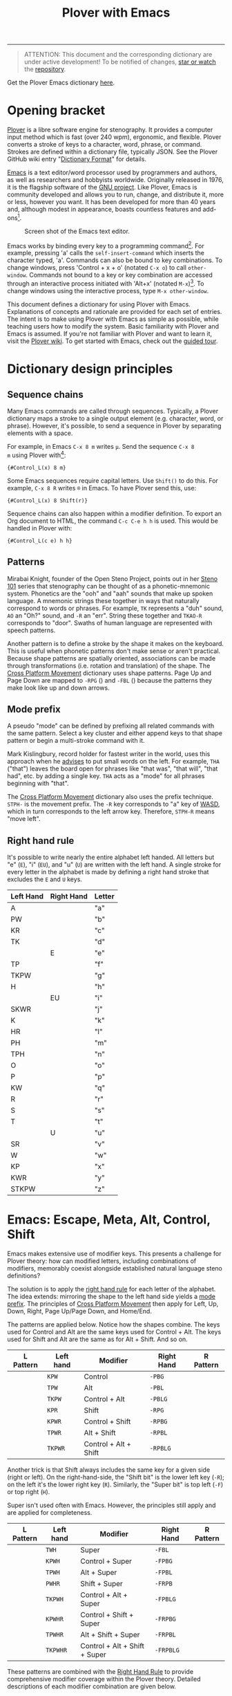 # -*- org-html-table-caption-above: nil; -*-
#+TITLE: Plover with Emacs
#+EXPORT_FILE_NAME: ./index.html
#+STARTUP: showall
#+HTML_HEAD: <link rel="stylesheet" type="text/css" href="style.css" />

----------------

# todo alt
# todo Explain Shift
# todo explain C-S
# todo explain M-S
# ...

#+begin_quote
ATTENTION: This document and the corresponding dictionary are under
active development!  To be notified of changes, [[https://webapps.stackexchange.com/questions/29756/what-does-starring-a-repository-on-github-do][star or watch]] the
[[https://github.com/excalamus/plover-emacs][repository]].
#+end_quote

Get the Plover Emacs dictionary [[https://github.com/excalamus/plover-emacs][here]].

* Opening bracket
[[http://www.openstenoproject.org/plover/][Plover]] is a libre software engine for stenography.  It provides a
computer input method which is fast (over 240 wpm), ergonomic, and
flexible.  Plover converts a stroke of keys to a character, word,
phrase, or command.  Strokes are defined within a dictionary file,
typically JSON.  See the Plover GitHub wiki entry "[[https://github.com/openstenoproject/plover/wiki/Dictionary-Format][Dictionary Format]]"
for details.

[[https://www.gnu.org/software/emacs/][Emacs]] is a text editor/word processor used by programmers and authors,
as well as researchers and hobbyists worldwide.  Originally released
in 1976, it is the flagship software of the [[https://www.gnu.org/philosophy/free-sw.html][GNU project]].  Like Plover,
Emacs is community developed and allows you to run, change, and
distribute it, more or less, however you want.  It has been developed
for more than 40 years and, although modest in appearance, boasts
countless features and add-ons[fn:1].

#+CAPTION: Screen shot of the Emacs text editor.
[[file:./emacs.png]]

Emacs works by binding every key to a programming command[fn:2].  For
example, pressing 'a' calls the =self-insert-command= which inserts
the character typed, 'a'.  Commands can also be bound to key
combinations.  To change windows, press 'Control + x + o' (notated
=C-x o=) to call =other-window=.  Commands not bound to a key or key
combination are accessed through an interactive process initiated with
'Alt+x' (notated =M-x=)[fn:3].  To change windows using the
interactive process, type =M-x other-window=.

This document defines a dictionary for using Plover with Emacs.
Explanations of concepts and rationale are provided for each set of
entries.  The intent is to make using Plover with Emacs as simple as
possible, while teaching users how to modify the system.  Basic
familiarity with Plover and Emacs is assumed.  If you're not familiar
with Plover and want to learn it, visit the [[https://github.com/openstenoproject/plover/wiki/Learning-Stenography][Plover wiki]].  To get
started with Emacs, check out the [[https://www.gnu.org/software/emacs/tour/][guided tour]].

#+begin_src js :tangle plover-emacs.json :exports none
{
#+end_src

* Dictionary design principles
** Sequence chains <<sequence_chains>>
# TODO this example is contrived.  Is there a better one?

Many Emacs commands are called through sequences.  Typically, a Plover
dictionary maps a stroke to a single output element (e.g. character,
word, or phrase).  However, it's possible, to send a sequence in
Plover by separating elements with a space.

For example, in Emacs =C-x 8 m= writes =µ=.  Send the sequence =C-x 8
m= using Plover with[fn:4]:
#+begin_example
{#Control_L(x) 8 m}
#+end_example

Some Emacs sequences require capital letters.  Use =Shift()= to do
this.  For example, =C-x 8 R= writes =®= in Emacs.  To have Plover
send this, use:
#+begin_example
{#Control_L(x) 8 Shift(r)}
#+end_example

Sequence chains can also happen within a modifier definition.  To
export an Org document to HTML, the command =C-c C-e h h= is used.
This would be handled in Plover with:
#+begin_example
{#Control_L(c e) h h}
#+end_example

** Patterns <<patterns>>
Mirabai Knight, founder of the Open Steno Project, points out in her
[[http://plover.stenoknight.com/2010/06/steno-101-lesson-zero.html][Steno 101]] series that stenography can be thought of as a
phonetic-mnemonic system.  Phonetics are the "ooh" and "aah" sounds
that make up spoken language.  A mnemonic strings these together in
ways that naturally correspond to words or phrases.  For example, =TK=
represents a "duh" sound, =AO= an "Oh?" sound, and =-R= an "err".
String these together and =TKAO-R= corresponds to "door".  Swaths of
human language are represented with speech patterns.

Another pattern is to define a stroke by the shape it makes on the
keyboard.  This is useful when phonetic patterns don't make sense or
aren't practical.  Because shape patterns are spatially oriented,
associations can be made through transformations (i.e. rotation and
translation) of the shape. The [[http://www.openstenoproject.org/stenodict/dictionaries/cross_platform_movement.html][Cross Platform Movement]] dictionary uses
shape patterns.  Page Up and Page Down are mapped to =-RPG=
([[./img/-rpg.png]]) and =-FBL= ([[./img/-fbl.png]]) because the patterns they
make look like up and down arrows.

** Mode prefix <<mode_prefix>>
A pseudo "mode" can be defined by prefixing all related commands with
the same pattern.  Select a key cluster and either append keys to that
shape pattern or begin a multi-stroke command with it.

Mark Kislingbury, record holder for fastest writer in the world, uses
this approach when he [[http://acraconference2015.weebly.com/uploads/2/1/4/4/21444166/mark_kislingbury_presentation_acra_01-23-2015.pdf][advises]] to put small words on the left.  For
example, =THA= ("that") leaves the board open for phrases like "that
was", "that will", "that had", etc. by adding a single key.  =THA=
acts as a "mode" for all phrases beginning with "that".

The [[http://www.openstenoproject.org/stenodict/dictionaries/cross_platform_movement.html][Cross Platform Movement]] dictionary also uses the prefix technique.
=STPH-= is the movement prefix.  The =-R= key corresponds to "a" key
of [[https://en.wikipedia.org/wiki/Arrow_keys#WASD_keys][WASD]], which in turn corresponds to the left arrow key.  Therefore,
=STPH-R= means "move left".

** Right hand rule <<right_hand_rule>>
It's possible to write nearly the entire alphabet left handed.  All
letters but "e" (=E=), "i" (=EU=), and "u" (=U=) are written with the
left hand.  A single stroke for every letter in the alphabet is made
by defining a right hand stroke that excludes the =E= and =U= keys.

|-----------+------------+--------|
| Left Hand | Right Hand | Letter |
|-----------+------------+--------|
| A         |            | "a"    |
|-----------+------------+--------|
| PW        |            | "b"    |
|-----------+------------+--------|
| KR        |            | "c"    |
|-----------+------------+--------|
| TK        |            | "d"    |
|-----------+------------+--------|
|           | E          | "e"    |
|-----------+------------+--------|
| TP        |            | "f"    |
|-----------+------------+--------|
| TKPW      |            | "g"    |
|-----------+------------+--------|
| H         |            | "h"    |
|-----------+------------+--------|
|           | EU         | "i"    |
|-----------+------------+--------|
| SKWR      |            | "j"    |
|-----------+------------+--------|
| K         |            | "k"    |
|-----------+------------+--------|
| HR        |            | "l"    |
|-----------+------------+--------|
| PH        |            | "m"    |
|-----------+------------+--------|
| TPH       |            | "n"    |
|-----------+------------+--------|
| O         |            | "o"    |
|-----------+------------+--------|
| P         |            | "p"    |
|-----------+------------+--------|
| KW        |            | "q"    |
|-----------+------------+--------|
| R         |            | "r"    |
|-----------+------------+--------|
| S         |            | "s"    |
|-----------+------------+--------|
| T         |            | "t"    |
|-----------+------------+--------|
|           | U          | "u"    |
|-----------+------------+--------|
| SR        |            | "v"    |
|-----------+------------+--------|
| W         |            | "w"    |
|-----------+------------+--------|
| KP        |            | "x"    |
|-----------+------------+--------|
| KWR       |            | "y"    |
|-----------+------------+--------|
| STKPW     |            | "z"    |
|-----------+------------+--------|

* Emacs: Escape, Meta, Alt, Control, Shift
Emacs makes extensive use of modifier keys.  This presents a challenge
for Plover theory: how can modified letters, including combinations of
modifiers, memorably coexist alongside established natural language
steno definitions?

The solution is to apply the [[right_hand_rule][right hand rule]] for each letter of the
alphabet. The idea extends: mirroring the shape to the left hand side
yields a [[mode_prefix][mode prefix]].  The principles of [[http://www.openstenoproject.org/stenodict/dictionaries/cross_platform_movement.html][Cross Platform Movement]] then
apply for Left, Up, Down, Right, Page Up/Page Down, and Home/End.

The patterns are applied below.  Notice how the shapes combine.  The
keys used for Control and Alt are the same keys used for Control +
Alt.  The keys used for Shift and Alt are the same as for Alt + Shift.
And so on.

| L Pattern       | Left hand | Modifier              | Right Hand | R Pattern        |
|-----------------+-----------+-----------------------+------------+------------------|
| [[./img/kpw.png]]   | =KPW=     | Control               | =-PBG=     | [[./img/-pbg.png]]   |
| [[./img/tpw.png]]   | =TPW=     | Alt                   | =-PBL=     | [[./img/-pbl.png]]   |
| [[./img/tkpw.png]]  | =TKPW=    | Control + Alt         | =-PBLG=    | [[./img/-pblg.png]]  |
| [[./img/kpr.png]]   | =KPR=     | Shift                 | =-RPG=     | [[./img/-rpg.png]]   |
| [[./img/kpwr.png]]  | =KPWR=    | Control + Shift       | =-RPBG=    | [[./img/-rpbg.png]]  |
| [[./img/tpwr.png]]  | =TPWR=    | Alt + Shift           | =-RPBL=    | [[./img/-rpbl.png]]  |
| [[./img/tkpwr.png]] | =TKPWR=   | Control + Alt + Shift | =-RPBLG=   | [[./img/-rpblg.png]] |

Another trick is that Shift always includes the same key for a given
side (right or left). On the right-hand-side, the "Shift bit" is the
lower left key (=-R=); on the left it's the lower right key (=R=).
Similarly, the "Super bit" is top left (=-F=) or top right (=H=).

[[./img/super-shift-bits.png]]

Super isn't used often with Emacs.  However, the principles still
apply and are applied for completeness.

| L Pattern        | Left hand | Modifier                      | Right Hand | R Pattern         |
|------------------+-----------+-------------------------------+------------+-------------------|
| [[./img/twh.png]]    | =TWH=     | Super                         | =-FBL=     | [[./img/-fbl.png]]    |
| [[./img/kpwh.png]]   | =KPWH=    | Control + Super               | =-FPBG=    | [[./img/-fpbg.png]]   |
| [[./img/tpwh.png]]   | =TPWH=    | Alt + Super                   | =-FPBL=    | [[./img/-fpbl.png]]   |
| [[./img/pwhr.png]]   | =PWHR=    | Shift + Super                 | =-FRPB=    | [[./img/-frpb.png]]   |
| [[./img/tkpwh.png]]  | =TKPWH=   | Control + Alt + Super         | =-FPBLG=   | [[./img/-fpblg.png]]  |
| [[./img/kpwhr.png]]  | =KPWHR=   | Control + Shift + Super       | =-FRPBG=   | [[./img/-frpbg.png]]  |
| [[./img/tpwhr.png]]  | =TPWHR=   | Alt + Shift + Super           | =-FRPBL=   | [[./img/-frpbl.png]]  |
| [[./img/tkpwhr.png]] | =TKPWHR=  | Control + Alt + Shift + Super | =-FRPBLG=  | [[./img/-frpblg.png]] |

These patterns are combined with the [[right_hand_rule][Right Hand Rule]] to provide
comprehensive modifier coverage within the Plover theory.  Detailed
descriptions of each modifier combination are given below.

** Control <<control>>
| L Pattern     | Left hand | Modifier | Right Hand | R Pattern      |
|---------------+-----------+----------+------------+----------------|
| [[./img/kpw.png]] | =KPW=     | Control  | =-PBG=     | [[./img/-pbg.png]] |

The right-hand Control form, =-PBG=, looks like an "L".

#+begin_src js :tangle plover-emacs.json :exports code
"KPW" : "{#Control_L()}",
"-PBG": "{#Control_L()}",
#+end_src

The main challenge with =-PBG= is that it contains the =-G= key, used
for ={^ing}=.  Some default alternate forms can preserve a
single-stroke, as with "listening" and "Inc.".  Unfortunately, other
words must incur a one-stroke penalty by requiring the use of =/G= to
append "-ing".

| original definition | co-opted form | alternate form |
|---------------------+---------------+----------------|
| "listening"         | =HR-PBG=      | =HR-FPBG=      |
| "Inc."              | =EU-PBG=      | =AO*E-PBG=     |
| "defining"          | =TK-PBG=      | =TK-PB/G=      |
| "financing"         | =TP-PBG=      | =TP-PB/G=      |
| "gunning"           | =TKPW-PBG=    | =TPKW-PB/G=    |
| "conditioning"      | =K-PBG=       | =K-PB/G=       |
| "machining"         | =PH-PBG=      | =PH-PB/G=      |
| "reasoning"         | =R-PBG=       | =R-PB/G=       |
| "seasoning"         | =S-PBG=       | =S-PB/G=       |
| "continuing"        | =T-PBG=       | =T-PB/G=       |
| "examining"         | =KP-PBG=      | =KP-PB/G=      |

#+begin_src js :tangle plover-emacs.json :exports code
"TK-PBG"  : "{#Control_L(d)}",
"TP-PBG"  : "{#Control_L(f)}",
"TKPW-PBG": "{#Control_L(g)}",
"EU-PBG"  : "{#Control_L(i)}",
"K-PBG"   : "{#Control_L(k)}",
"HR-PBG"  : "{#Control_L(l)}",
"PH-PBG"  : "{#Control_L(m)}",
"R-PBG"   : "{#Control_L(r)}",
"S-PBG"   : "{#Control_L(s)}",
"T-PBG"   : "{#Control_L(t)}",
"KP-PBG"  : "{#Control_L(x)}",
#+end_src

Several strokes can be safely co-opted because they aren't words, are
undefined, or aren't proper.

| stroke      | silly default |
|-------------+---------------|
| =A-PBG=     | "Ang"         |
| =PW-PBG=    | "beening"     |
| =KR-PBG=    | "CNing"       |
| =H-PBG=     | "ing"         |
| =SKWR-PBG=  | (undefined)   |
| =TPH-PBG=   | "undering"    |
| =O-PBG=     | "-ing on"     |
| =P-PBG=     | "opinioning"  |
| =KW-PBG=    | (undefined)   |
| =SR-PBG=    | "haven'ting"  |
| =KWR-PBG=   | "I knowing"   |
| =STKPW-PBG= | (undefined)   |
| =U-PBG=     | "you think"   |

The last stroke, =U-PBG= for "you think", is probably bad manners
outside of a quotation and likely doesn't need a replacement (that
/is/ what you think, right?).  A replacement for =O-PBG= ("-ing on")
may be useful but is not provided.

#+begin_src js :tangle plover-emacs.json :exports code
"A-PBG"    : "{#Control_L(a)}",
"PW-PBG"   : "{#Control_L(b)}",
"KR-PBG"   : "{#Control_L(c)}",
"SKWR-PBG" : "{#Control_L(j)}",
"TPH-PBG"  : "{#Control_L(n)}",
"O-PBG"    : "{#Control_L(o)}",
"P-PBG"    : "{#Control_L(p)}",
"KW-PBG"   : "{#Control_L(q)}",
"U-PBG"    : "{#Control_L(u)}",
"SR-PBG"   : "{#Control_L(v)}",
"KWR-PBG"  : "{#Control_L(y)}",
"STKPW-PBG": "{#Control_L(z)}",
#+end_src

The word "edge" (=E-PBG=) is completely clobbered.  The alternate
spelling (=E-PBLG=) is co-opted by Control+Alt and there is nothing
similar nearby to use.  Instead, =E-GD= is used for "edge",
supplanting "egged" which recieves the new binding =-EG/D=.  "Winning"
requires a new single-stroke definition.

| original definition | old binding | new binding |
|---------------------+-------------+-------------|
| "edge"              | =E-PBG=     | =-E-GD=     |
| "egged"             | =E-GD=      | =-EG/D=     |
| "winning"           | =W-PBG=     | =W*PB=      |

#+begin_src js :tangle plover-emacs.json :exports code
"E-PBG" : "{#Control_L(e)}",
"-EGD"  : "edge",
"-EG/D" : "egged",
"W-PBG" : "{#Control_L(w)}",
"W*PB"  : "winning",
#+end_src

** Alt <<alt>>
| L Pattern     | Left hand | Modifier | Right Hand | R Pattern      |
|---------------+-----------+----------+------------+----------------|
| [[./img/tpw.png]] | =TPW=     | Alt      | =-PBL=     | [[./img/-pbl.png]] |

The right-hand Alt form, =-PBL=, looks like a "T".

#+begin_src js :tangle plover-emacs.json :exports code
"TPW" : "{#Alt_L()}",
"-PBL": "{#Alt_L()}",
#+end_src

Several default bindings require new definitions.  This is most easily
done using =*=.

| original definition | old binding | new binding |
|---------------------+-------------+-------------|
| "Alan"              | =A-PBL=     | =A*PBL=     |
| "{^ential}"         | =EPBL=      | =*EPBL=     |
| "conditional"       | =K-PBL=     | =K*PBL=     |
| "reasonable"        | =R-PBL=     | =R*PBL=     |
| "seasonal"          | =S-PBL=     | =S*PBL=     |
| "continual"         | =T-PBL=     | =T*PBL=     |

#+begin_src js :tangle plover-emacs.json :exports code
"A-PBL": "{#Alt_L(a)}",
"A*PBL": "Alan",
"EPBL" : "{#Alt_L(e)}",
"*EPBL": "{^ential}",
"K-PBL": "{#Alt_L(k)}",
"K*PBL": "conditional",
"R-PBL": "{#Alt_L(r)}",
"R*PBL": "reasonable",
"S-PBL": "{#Alt_L(s)}",
"S*PBL": "seasonal",
"T-PBL": "{#Alt_L(t)}",
"T*PBL": "continual",
#+end_src

Other bindings have alternate single-stroke forms and are overwritten.

| original definition | co-opted form | alternate form |
|---------------------+---------------+----------------|
| "financial"         | =F-PBL=       | =TP-PBGS=      |
| "only"              | =O-PBL=       | =OE-PBL=       |

The remaining bindings present no conflicts.

#+begin_src js :tangle plover-emacs.json :exports code
"PW-PBL"   : "{#Alt_L(b)}",
"KR-PBL"   : "{#Alt_L(c)}",
"TK-PBL"   : "{#Alt_L(d)}",
"TP-PBL"   : "{#Alt_L(f)}",
"TKPW-PBL" : "{#Alt_L(g)}",
"H-PBL"    : "{#Alt_L(h)}",
"EUPBL"    : "{#Alt_L(i)}",
"SKWR-PBL" : "{#Alt_L(j)}",
"HR-PBL"   : "{#Alt_L(l)}",
"PH-PBL"   : "{#Alt_L(m)}",
"TPH-PBL"  : "{#Alt_L(n)}",
"O-PBL"    : "{#Alt_L(o)}",
"P-PBL"    : "{#Alt_L(p)}",
"KW-PBL"   : "{#Alt_L(q)}",
"UPBL"     : "{#Alt_L(u)}",
"SR-PBL"   : "{#Alt_L(v)}",
"W-PBL"    : "{#Alt_L(w)}",
"KP-PBL"   : "{#Alt_L(x)}",
"KWR-PBL"  : "{#Alt_L(y)}",
"STKPW-PBL": "{#Alt_L(z)}",
#+end_src

** Control + Alt
| L Pattern      | Left hand | Modifier      | Right Hand | R Pattern       |
|----------------+-----------+---------------+------------+-----------------|
| [[./img/kpw.png]]  | =KPW=     | Control       | =-PBG=     | [[./img/-pbg.png]]  |
| [[./img/tpw.png]]  | =TPW=     | Alt           | =-PBL=     | [[./img/-pbl.png]]  |
| [[./img/tkpw.png]] | =TKPW=    | Control + Alt | =-PBLG=    | [[./img/-pblg.png]] |

The Control + Alt form is a combination of the Control and Alt forms.

#+begin_src js :tangle plover-emacs.json :exports code
"TKPW" : "{#Control_L(Alt_L())}",
"-PBLG": "{#Control_L(Alt_L())}",
#+end_src

The right hand form =-PBLG= is the "j" sound within Plover theory.
This causes a clash with several default words.  The solution is to
rebind them to a =*= form.

| original definition | old binding | new binding |
|---------------------+-------------+-------------|
| "{\^age}"           | =A-PBLG=    | =A*EUPBLG=  |
| "bandage"           | =PW-PBLG=   | =PW*PBLG=   |
| "CJ"                | =KR-PBLG=   | =KR*PBLG=   |
| "edge"              | =EPBLG=     | See [[control][Control]] |
| "image"             | =EUPBLG=    | =*EUPBLG=   |
| "emergency"         | =PH-PBLG=   | =PH*PBLG=   |
| "engine"            | =TPH-PBLG=  | =TPH*PBLG=  |

#+begin_src js :tangle plover-emacs.json :exports code
"A-PBLG"  : "{#Control_L(Alt_L(a))}",
"A*EUPBLG": "{^age}",
"PW-PBLG" : "{#Control_L(Alt_L(b))}",
"PW*PBLG" : "bandage",
"KR-PBLG" : "{#Control_L(Alt_L(c))}",
"KR*PBLG" : "CJ",
"EPBLG"   : "{#Control_L(Alt_L(e))}",
"EU-PBLG" : "{#Control_L(Alt_L(i))}",
"*EUPBLG" : "image",
"PH-PBLG" : "{#Control_L(Alt_L(m))}",
"PH*PBLG" : "emergency",
"TPH-PBLG": "{#Control_L(Alt_L(n))}",
"TPH*PBLG": "engine",
#+end_src

A number of silly words are defined in the default dictionary by
happenstance. These can be safely overwritten. All others were
undefined.

| stroke     | silly default    |
|------------+------------------|
| =A*EUPBLG= | anal{\^ing}      |
| =F-PBLG=   | "financialing"   |
| =K-PBLG=   | "conditionaling" |
| =O-PBLG=   | "onlying"        |
| =R-PBLG=   | "reasonabling"   |
| =S-PBLG=   | "seasonaling"    |
| =T-PBLG=   | "continualing"   |

#+begin_src js :tangle plover-emacs.json :exports code
"TK-PBLG"   : "{#Control_L(Alt_L(d))}",
"TP-PBLG"   : "{#Control_L(Alt_L(f))}",
"TKPW-PBLG" : "{#Control_L(Alt_L(g))}",
"H-PBLG"    : "{#Control_L(Alt_L(h))}",
"SKWR-PBLG" : "{#Control_L(Alt_L(j))}",
"K-PBLG"    : "{#Control_L(Alt_L(k))}",
"O-PBLG"    : "{#Control_L(Alt_L(o))}",
"P-PBLG"    : "{#Control_L(Alt_L(p))}",
"KW-PBLG"   : "{#Control_L(Alt_L(q))}",
"R-PBLG"    : "{#Control_L(Alt_L(r))}",
"S-PBLG"    : "{#Control_L(Alt_L(s))}",
"T-PBLG"    : "{#Control_L(Alt_L(t))}",
"UPBLG"     : "{#Control_L(Alt_L(u))}",
"SR-PBLG"   : "{#Control_L(Alt_L(v))}",
"W-PBLG"    : "{#Control_L(Alt_L(w))}",
"KP-PBLG"   : "{#Control_L(Alt_L(x))}",
"KWR-PBLG"  : "{#Control_L(Alt_L(y))}",
"STKPW-PBLG": "{#Control_L(Alt_L(z))}",
#+end_src

** Shift <<shift>>
| L Pattern     | Left hand | Modifier | Right Hand | R Pattern      |
|---------------+-----------+----------+------------+----------------|
| [[./img/kpr.png]] | =KPR=     | Shift    | =-RPG=     | [[./img/-rpg.png]] |

The Shift form looks like an up-arrow.

#+begin_src js :tangle plover-emacs.json :exports code
"KPR" : "{#Shift_L()}",
"-RPG": "{#Shift_L()}",
#+end_src

There is an ={^ing}= clash as with the other forms containing =G=.
Fortunately, there is an alternate form.

| original definition | co-opted form | alternate form |
|---------------------+---------------+----------------|
| "reporting"         | =O-RPG=       | =RO-RPG=       |

#+begin_src js :tangle plover-emacs.json :exports code
"O-RPG": "{#Shift_L(o)}",
#+end_src

The remaining letters correspond to silly words in the default
dictionary or are undefined.  The remaining strokes present no
conflict.

| stroke  | silly default |
|---------+---------------|
| =A-RPG= | "arping"      |
| =ERPG=  | "he wering"   |
| =EURPG= | "i wering"    |
| =T-RPG= | "it wering"   |
| =URPG=  | "you wering"  |

#+begin_src js :tangle plover-emacs.json :exports code
"A-RPG"    : "{#Shift_L(a)}",
"PW-RPG"   : "{#Shift_L(b)}",
"KR-RPG"   : "{#Shift_L(c)}",
"TK-RPG"   : "{#Shift_L(d)}",
"ERPG"     : "{#Shift_L(e)}",
"TP-RPG"   : "{#Shift_L(f)}",
"TKPW-RPG" : "{#Shift_L(g)}",
"H-RPG"    : "{#Shift_L(h)}",
"EURPG"    : "{#Shift_L(i)}",
"SKWR-RPG" : "{#Shift_L(j)}",
"K-RPG"    : "{#Shift_L(k)}",
"HR-RPG"   : "{#Shift_L(l)}",
"PH-RPG"   : "{#Shift_L(m)}",
"TPH-RPG"  : "{#Shift_L(n)}",
"P-RPG"    : "{#Shift_L(p)}",
"KW-RPG"   : "{#Shift_L(q)}",
"R-RPG"    : "{#Shift_L(r)}",
"S-RPG"    : "{#Shift_L(s)}",
"T-RPG"    : "{#Shift_L(t)}",
"URPG"     : "{#Shift_L(u)}",
"SR-RPG"   : "{#Shift_L(v)}",
"W-RPG"    : "{#Shift_L(w)}",
"KP-RPG"   : "{#Shift_L(x)}",
"KWR-RPG"  : "{#Shift_L(y)}",
"STKPW-RPG": "{#Shift_L(z)}",
#+end_src

** Escape
The Escape key is distributed with Plover in the =commands.json=
dictionary as =TPEFBG=.  However, it's a little contorted for how
often it's used with Evil/Vim.  In Emacs, Escape also functions as
Meta when in the terminal, so it's probably a good idea to give it a
binding that's more accessible.  We could just translate the Alt
pattern over (⠲_), given the Escape/Alt relationship.  That feels awkward
to me and, since I am also a vim/evil user, I want a stronger feeling
binding:

#+begin_src js :tangle plover-emacs.json :exports code
"STW": "{#Escape}",
"-BLS": "{#Escape}",
#+end_src

* TODO Execute extended command and Quit
Perhaps the two most important bindings are =M-x=
(=execute-extended-command=) and =C-g= (=keyboard-quit=).  They
deserve single-handed, single strokes.

For people who are right-handed, the following allow for quick access
when using a mouse.

=ULT= sounds like "Alt".
#+begin_src js :tangle plover-emacs.json :exports code
"ULT": "{#Alt_L(x)}",
#+end_src

The word "control" has an 'r' and an 'n' in it.  Honestly, there's not
much of an association.  It's simply available and easy to write.
#+begin_src js :tangle plover-emacs.json :exports code
"-RPB": "{#Control(g)}",
#+end_src

* COMMENT Leader
Vim provides a key reserved for user defined functions called the
"leader". Any key binding that starts with the leader is guaranteed to
be available. Leader functionality is available in Emacs through
evil-mode or general.el.
#+begin_src js :tangle plover-emacs.json :exports code
"KWR-RBG": "{#Page_Down}",
#+end_src

* Function keys
It doesn't seem like =*= is used at all with numbers.  This means it
can be used to differentiate the F keys.

#+begin_src js :tangle plover-emacs.json :exports code
"*": "{#F1}",
"2*": "{#F2}",
"3*": "{#F3}",
"4*": "{#F4}",
"5*": "{#F5}",
"*6": "{#F6}",
"*7": "{#F7}",
"*8": "{#F8}",
"*9": "{#F9}",
"10*": "{#F10}",
"1*D": "{#F11}",
"2*D": "{#F12}",
#+end_src

* Notes
** Cross Platform Movement
From Ted Morin: [[http://www.openstenoproject.org/stenodict/dictionaries/cross_platform_movement.html][Cross Platform Movement]]

#+begin_quote
Movement

Like the Plover default dictionary, you activate movement keys by
using STPH- and then select the movement key with the right hand, as
below.

Use -R, -P, -B, and -G for left, up, down, and right.

In addition, page up and down are arrows made with the right hand:
Page Up is -RPG (up arrow). Page Down is -FBL (down arrow).

Home is -FPL (all three fingers up), End is -RBG (all three fingers
down.)

Finally, -RB is Control(Left), -BG is Control(Right). These jump words
left and right on Windows and Linux. For Mac, add an asterisk, and *RB
will make Option(Left), and *BG will make Option(Right).  Selection

To add Shift to any of the above (which will select text that you move
over), use SKWR- instead of STPH-.  Utility

Included for convenient is a set of arrow keys with the Super key
(Windows/Meta/Command depending on OS). On Windows, this will snap
windows to the sides of screens, maximize, and minimize them. On Mac,
you can jump to the beginning or end of lines or files. On Linux, the
behavior varies. To use this, it’s simply KPH* (command) and the four
arrows.  Deletion

Finally, I have a delete-word stroke for when Plover runs out of
buffer. Simply #* on Windows & Linux; I tend to use right index finger
for the asterisk, and the middle right finger for the number bar. On
Mac, I just use *F or *6 if I accidentally hit the number bar.
#+end_quote

#+begin_src js :exports code
{
"#*": "{#Control_L(BackSpace)}",
"*6": "{#Alt_L(BackSpace)}",
"*F": "{#Alt_L(BackSpace)}",
"KPH*B": "{#Super_L(Down)}",
"KPH*G": "{#Super_L(Right)}",
"KPH*P": "{#Super_L(Up)}",
"KPH*R": "{#Super_L(Left)}",
"SKWR*BG": "{#Alt_L(Shift_L(Right))}",
"SKWR*RB": "{#Alt_L(Shift_L(Left))}",
"SKWR-B": "{#Shift_L(Down)}",
"SKWR-BG": "{#Control_L(Shift_L(Right))}",
"SKWR-FBL": "{#Shift_L(Page_Down)}",
"SKWR-FPL": "{#Shift_L(Home)}",
"SKWR-G": "{#Shift_L(Right)}",
"SKWR-P": "{#Shift_L(Up)}",
"SKWR-R": "{#Shift_L(Left)}",
"SKWR-RB": "{#Control_L(Shift_L(Left))}",
"SKWR-RBG": "{#Shift_L(End)}",
"SKWR-RPG": "{#Shift_L(Page_Up)}",
"STPH*BG": "{#Alt_L(Right)}",
"STPH*RB": "{#Alt_L(Left)}",
"STPH-B": "{#Down}",
"STPH-BG": "{#Control_L(Right)}",
"STPH-FBL": "{#Page_Down}",
"STPH-FP": "{#Control_L(Super_L(Left))}",
"STPH-FPL": "{#Home}",
"STPH-G": "{#Right}",
"STPH-P": "{#Up}",
"STPH-R": "{#Left}",
"STPH-RB": "{#Control_L(Left)}",
"STPH-RBG": "{#End}",
"STPH-RPG": "{#Page_Up}"
}
#+end_src

** Modifiers Single Stroke
From DiDoesDigital: [[https://github.com/didoesdigital/steno-dictionaries/blob/master/dictionaries/modifiers-single-stroke.json][modifiers-single-stroke]]

- =*RPLT= as Super
- =*RBLT= as Super+Alt
- =*RPBLT= as Super+Shift
- =*RBL= as Control

#+begin_src js :exports code
{
"A*RPLT": "{#Super_L(a)}",
"PW*RPLT": "{#Super_L(b)}",
"KR*RPLT": "{#Super_L(c)}",
"TK*RPLT": "{#Super_L(d)}",
"*ERPLT": "{#Super_L(e)}",
"TP*RPLT": "{#Super_L(f)}",
"TKPW*RPLT": "{#Super_L(g)}",
"H*RPLT": "{#Super_L(h)}",
"*EURPLT": "{#Super_L(i)}",
"SKWR*RPLT": "{#Super_L(j)}",
"K*RPLT": "{#Super_L(k)}",
"HR*RPLT": "{#Super_L(l)}",
"PH*RPLT": "{#Super_L(m)}",
"TPH*RPLT": "{#Super_L(n)}",
"O*RPLT": "{#Super_L(o)}",
"P*RPLT": "{#Super_L(p)}",
"KW*RPLT": "{#Super_L(q)}",
"R*RPLT": "{#Super_L(r)}",
"S*RPLT": "{#Super_L(s)}",
"T*RPLT": "{#Super_L(t)}",
"*URPLT": "{#Super_L(u)}",
"SR*RPLT": "{#Super_L(v)}",
"W*RPLT": "{#Super_L(w)}",
"KP*RPLT": "{#Super_L(x)}",
"KWR*RPLT": "{#Super_L(y)}",
"STKPW*RPLT": "{#Super_L(z)}",
"A*RBLT": "{#Super_L(Alt_L(a))}",
"PW*RBLT": "{#Super_L(Alt_L(b))}",
"KR*RBLT": "{#Super_L(Alt_L(c))}",
"TK*RBLT": "{#Super_L(Alt_L(d))}",
"*ERBLT": "{#Super_L(Alt_L(e))}",
"TP*RBLT": "{#Super_L(Alt_L(f))}",
"TKPW*RBLT": "{#Super_L(Alt_L(g))}",
"H*RBLT": "{#Super_L(Alt_L(h))}",
"*EURBLT": "{#Super_L(Alt_L(i))}",
"SKWR*RBLT": "{#Super_L(Alt_L(j))}",
"K*RBLT": "{#Super_L(Alt_L(k))}",
"HR*RBLT": "{#Super_L(Alt_L(l))}",
"PH*RBLT": "{#Super_L(Alt_L(m))}",
"TPH*RBLT": "{#Super_L(Alt_L(n))}",
"O*RBLT": "{#Super_L(Alt_L(o))}",
"P*RBLT": "{#Super_L(Alt_L(p))}",
"KW*RBLT": "{#Super_L(Alt_L(q))}",
"R*RBLT": "{#Super_L(Alt_L(r))}",
"S*RBLT": "{#Super_L(Alt_L(s))}",
"T*RBLT": "{#Super_L(Alt_L(t))}",
"*URBLT": "{#Super_L(Alt_L(u))}",
"SR*RBLT": "{#Super_L(Alt_L(v))}",
"W*RBLT": "{#Super_L(Alt_L(w))}",
"KP*RBLT": "{#Super_L(Alt_L(x))}",
"KWR*RBLT": "{#Super_L(Alt_L(y))}",
"STKPW*RBLT": "{#Super_L(Alt_L(z))}",
"A*RPBLT": "{#Super_L(Shift_L(a))}",
"PW*RPBLT": "{#Super_L(Shift_L(b))}",
"KR*RPBLT": "{#Super_L(Shift_L(c))}",
"TK*RPBLT": "{#Super_L(Shift_L(d))}",
"*ERPBLT": "{#Super_L(Shift_L(e))}",
"TP*RPBLT": "{#Super_L(Shift_L(f))}",
"TKPW*RPBLT": "{#Super_L(Shift_L(g))}",
"H*RPBLT": "{#Super_L(Shift_L(h))}",
"*EURPBLT": "{#Super_L(Shift_L(i))}",
"SKWR*RPBLT": "{#Super_L(Shift_L(j))}",
"K*RPBLT": "{#Super_L(Shift_L(k))}",
"HR*RPBLT": "{#Super_L(Shift_L(l))}",
"PH*RPBLT": "{#Super_L(Shift_L(m))}",
"TPH*RPBLT": "{#Super_L(Shift_L(n))}",
"O*RPBLT": "{#Super_L(Shift_L(o))}",
"P*RPBLT": "{#Super_L(Shift_L(p))}",
"KW*RPBLT": "{#Super_L(Shift_L(q))}",
"R*RPBLT": "{#Super_L(Shift_L(r))}",
"S*RPBLT": "{#Super_L(Shift_L(s))}",
"T*RPBLT": "{#Super_L(Shift_L(t))}",
"*URPBLT": "{#Super_L(Shift_L(u))}",
"SR*RPBLT": "{#Super_L(Shift_L(v))}",
"W*RPBLT": "{#Super_L(Shift_L(w))}",
"KP*RPBLT": "{#Super_L(Shift_L(x))}",
"KWR*RPBLT": "{#Super_L(Shift_L(y))}",
"STKPW*RPBLT": "{#Super_L(Shift_L(z))}",
"1-RG": "{^}{#Control_L(F1)}{^}",
"2-RG": "{^}{#Control_L(F2)}{^}",
"3-RG": "{^}{#Control_L(F3)}{^}",
"4-RG": "{^}{#Control_L(F4)}{^}",
"5-RG": "{^}{#Control_L(F5)}{^}",
"KR-6": "{^}{#Control_L(F6)}{^}",
"KR-7": "{^}{#Control_L(F7)}{^}",
"KR-8": "{^}{#Control_L(F8)}{^}",
"KR-9": "{^}{#Control_L(F9)}{^}",
"10-RG": "{^}{#Control_L(F10)}{^}",
"11-RG": "{^}{#Control_L(F11)}{^}",
"12-RG": "{^}{#Control_L(F12)}{^}",
"A*RBL": "{#Control_L(a)}",
"PW*RBL": "{#Control_L(b)}",
"KR*RBL": "{#Control_L(c)}",
"TK*RBL": "{#Control_L(d)}",
"*ERBL": "{#Control_L(e)}",
"TP*RBL": "{#Control_L(f)}",
"TKPW*RBL": "{#Control_L(g)}",
"H*RBL": "{#Control_L(h)}",
"*EURBL": "{#Control_L(i)}",
"SKWR*RBL": "{#Control_L(j)}",
"K*RBL": "{#Control_L(k)}",
"HR*RBL": "{#Control_L(l)}",
"PH*RBL": "{#Control_L(m)}",
"TPH*RBL": "{#Control_L(n)}",
"O*RBL": "{#Control_L(o)}",
"P*RBL": "{#Control_L(p)}",
"KW*RBL": "{#Control_L(q)}",
"R*RBL": "{#Control_L(r)}",
"S*RBL": "{#Control_L(s)}",
"T*RBL": "{#Control_L(t)}",
"*URBL": "{#Control_L(u)}",
"SR*RBL": "{#Control_L(v)}",
"W*RBL": "{#Control_L(w)}",
"KP*RBL": "{#Control_L(x)}",
"KWR*RBL": "{#Control_L(y)}",
"STKPW*RBL": "{#Control_L(z)}",
"WUZ/WUZ": "{#}"
}
#+end_src

** Nimble single strokes
From Joshua Grams: [[https://gist.githubusercontent.com/JoshuaGrams/4847241da6a5678f7ee11ffccb79d583/raw/61c14180a277dd7f95a09326258a3da19698b107/nimble-single-stroke.json][nimble-single-strokes]]

- =-FLGT= for Alt
- =-BLGT= for Control
- =-RLGT= for Shift
- =-PLGT= for Super
- =-PBLGT= for Super+Control
- =-FPLGT= for Super+Alt
- =-RPLGT= for Super+Shift
- =-FBLGT= for Control+Alt
- =-RBLGT= for Control+Shift
- =-FRLGT= for Alt+Shift
- =-FPBLGT= for Super+Control+Alt
- =-FRPLGT= for Super+Alt+Shift
- =-FRBLGT= for Control+Alt+Shift
- =-FRPBLGT= for Super+Control+Alt+Shift

#+begin_src js :exports code
{
	"1-8G9": "{#F1}",
	"2-8G9": "{#F2}",
	"3-8G9": "{#F3}",
	"4-8G9": "{#F4}",
	"12-8G9": "{#F5}",
	"23-8G9": "{#F6}",
	"34-8G9": "{#F7}",
	"123-8G9": "{#F8}",
	"234-8G9": "{#F9}",
	"14-8G9": "{#F10}",
	"13-8G9": "{#F11}",
	"24-8G9": "{#F12}",
	"STK-P": "{#up}",
	"STK-R": "{#left}",
	"STK-B": "{#down}",
	"STK-G": "{#right}",
	"STK-RPG": "{#page_up}",
	"STK-FBL": "{#page_down}",
	"STK-FPL": "{#home}",
	"STK-RBG": "{#end}",
	"STK-RB": "{#return}",
	"STK-F": "{#backspace}",
	"STK-L": "{#delete}",
	"STK-FR": "{#escape}",
	"STK-LG": "{#tab}",
	"STK-RP": "{#slash}",
	"STK-PG": "{#backslash}",
	"STKP": "{#Super_L()}",
	"APLGT": "{#Super_L(a)}",
	"PW-PLGT": "{#Super_L(b)}",
	"KR-PLGT": "{#Super_L(c)}",
	"TK-PLGT": "{#Super_L(d)}",
	"EPLGT": "{#Super_L(e)}",
	"TP-PLGT": "{#Super_L(f)}",
	"TKPW-PLGT": "{#Super_L(g)}",
	"H-PLGT": "{#Super_L(h)}",
	"EUPLGT": "{#Super_L(i)}",
	"SKWR-PLGT": "{#Super_L(j)}",
	"K-PLGT": "{#Super_L(k)}",
	"HR-PLGT": "{#Super_L(l)}",
	"PH-PLGT": "{#Super_L(m)}",
	"TPH-PLGT": "{#Super_L(n)}",
	"OPLGT": "{#Super_L(o)}",
	"P-PLGT": "{#Super_L(p)}",
	"KW-PLGT": "{#Super_L(q)}",
	"R-PLGT": "{#Super_L(r)}",
	"S-PLGT": "{#Super_L(s)}",
	"T-PLGT": "{#Super_L(t)}",
	"UPLGT": "{#Super_L(u)}",
	"SR-PLGT": "{#Super_L(v)}",
	"W-PLGT": "{#Super_L(w)}",
	"KP-PLGT": "{#Super_L(x)}",
	"KWR-PLGT": "{#Super_L(y)}",
	"STKPW-PLGT": "{#Super_L(z)}",
	"1-78G9": "{#Super_L(F1)}",
	"2-78G9": "{#Super_L(F2)}",
	"3-78G9": "{#Super_L(F3)}",
	"4-78G9": "{#Super_L(F4)}",
	"12-78G9": "{#Super_L(F5)}",
	"23-78G9": "{#Super_L(F6)}",
	"34-78G9": "{#Super_L(F7)}",
	"123-78G9": "{#Super_L(F8)}",
	"234-78G9": "{#Super_L(F9)}",
	"14-78G9": "{#Super_L(F10)}",
	"13-78G9": "{#Super_L(F11)}",
	"24-78G9": "{#Super_L(F12)}",
	"STKP-P": "{#Super_L(up)}",
	"STKP-R": "{#Super_L(left)}",
	"STKP-B": "{#Super_L(down)}",
	"STKP-G": "{#Super_L(right)}",
	"STKP-RPG": "{#Super_L(page_up)}",
	"STKP-FBL": "{#Super_L(page_down)}",
	"STKP-FPL": "{#Super_L(home)}",
	"STKP-RBG": "{#Super_L(end)}",
	"STKP-RB": "{#Super_L(return)}",
	"STKP-F": "{#Super_L(backspace)}",
	"STKP-L": "{#Super_L(delete)}",
	"STKP-FR": "{#Super_L(escape)}",
	"STKP-LG": "{#Super_L(tab)}",
	"STKP-RP": "{#Super_L(slash)}",
	"STKP-PG": "{#Super_L(backslash)}",
	"STKW": "{#Control_L()}",
	"ABLGT": "{#Control_L(a)}",
	"PW-BLGT": "{#Control_L(b)}",
	"KR-BLGT": "{#Control_L(c)}",
	"TK-BLGT": "{#Control_L(d)}",
	"EBLGT": "{#Control_L(e)}",
	"TP-BLGT": "{#Control_L(f)}",
	"TKPW-BLGT": "{#Control_L(g)}",
	"H-BLGT": "{#Control_L(h)}",
	"EUBLGT": "{#Control_L(i)}",
	"SKWR-BLGT": "{#Control_L(j)}",
	"K-BLGT": "{#Control_L(k)}",
	"HR-BLGT": "{#Control_L(l)}",
	"PH-BLGT": "{#Control_L(m)}",
	"TPH-BLGT": "{#Control_L(n)}",
	"OBLGT": "{#Control_L(o)}",
	"P-BLGT": "{#Control_L(p)}",
	"KW-BLGT": "{#Control_L(q)}",
	"R-BLGT": "{#Control_L(r)}",
	"S-BLGT": "{#Control_L(s)}",
	"T-BLGT": "{#Control_L(t)}",
	"UBLGT": "{#Control_L(u)}",
	"SR-BLGT": "{#Control_L(v)}",
	"W-BLGT": "{#Control_L(w)}",
	"KP-BLGT": "{#Control_L(x)}",
	"KWR-BLGT": "{#Control_L(y)}",
	"STKPW-BLGT": "{#Control_L(z)}",
	"1-B8G9": "{#Control_L(F1)}",
	"2-B8G9": "{#Control_L(F2)}",
	"3-B8G9": "{#Control_L(F3)}",
	"4-B8G9": "{#Control_L(F4)}",
	"12-B8G9": "{#Control_L(F5)}",
	"23-B8G9": "{#Control_L(F6)}",
	"34-B8G9": "{#Control_L(F7)}",
	"123-B8G9": "{#Control_L(F8)}",
	"234-B8G9": "{#Control_L(F9)}",
	"14-B8G9": "{#Control_L(F10)}",
	"13-B8G9": "{#Control_L(F11)}",
	"24-B8G9": "{#Control_L(F12)}",
	"STKW-P": "{#Control_L(up)}",
	"STKW-R": "{#Control_L(left)}",
	"STKW-B": "{#Control_L(down)}",
	"STKW-G": "{#Control_L(right)}",
	"STKW-RPG": "{#Control_L(page_up)}",
	"STKW-FBL": "{#Control_L(page_down)}",
	"STKW-FPL": "{#Control_L(home)}",
	"STKW-RBG": "{#Control_L(end)}",
	"STKW-RB": "{#Control_L(return)}",
	"STKW-F": "{#Control_L(backspace)}",
	"STKW-L": "{#Control_L(delete)}",
	"STKW-FR": "{#Control_L(escape)}",
	"STKW-LG": "{#Control_L(tab)}",
	"STKW-RP": "{#Control_L(slash)}",
	"STKW-PG": "{#Control_L(backslash)}",
	"STKH": "{#Alt_L()}",
	"AFLGT": "{#Alt_L(a)}",
	"PW-FLGT": "{#Alt_L(b)}",
	"KR-FLGT": "{#Alt_L(c)}",
	"TK-FLGT": "{#Alt_L(d)}",
	"EFLGT": "{#Alt_L(e)}",
	"TP-FLGT": "{#Alt_L(f)}",
	"TKPW-FLGT": "{#Alt_L(g)}",
	"H-FLGT": "{#Alt_L(h)}",
	"EUFLGT": "{#Alt_L(i)}",
	"SKWR-FLGT": "{#Alt_L(j)}",
	"K-FLGT": "{#Alt_L(k)}",
	"HR-FLGT": "{#Alt_L(l)}",
	"PH-FLGT": "{#Alt_L(m)}",
	"TPH-FLGT": "{#Alt_L(n)}",
	"OFLGT": "{#Alt_L(o)}",
	"P-FLGT": "{#Alt_L(p)}",
	"KW-FLGT": "{#Alt_L(q)}",
	"R-FLGT": "{#Alt_L(r)}",
	"S-FLGT": "{#Alt_L(s)}",
	"T-FLGT": "{#Alt_L(t)}",
	"UFLGT": "{#Alt_L(u)}",
	"SR-FLGT": "{#Alt_L(v)}",
	"W-FLGT": "{#Alt_L(w)}",
	"KP-FLGT": "{#Alt_L(x)}",
	"KWR-FLGT": "{#Alt_L(y)}",
	"STKPW-FLGT": "{#Alt_L(z)}",
	"1-68G9": "{#Alt_L(F1)}",
	"2-68G9": "{#Alt_L(F2)}",
	"3-68G9": "{#Alt_L(F3)}",
	"4-68G9": "{#Alt_L(F4)}",
	"12-68G9": "{#Alt_L(F5)}",
	"23-68G9": "{#Alt_L(F6)}",
	"34-68G9": "{#Alt_L(F7)}",
	"123-68G9": "{#Alt_L(F8)}",
	"234-68G9": "{#Alt_L(F9)}",
	"14-68G9": "{#Alt_L(F10)}",
	"13-68G9": "{#Alt_L(F11)}",
	"24-68G9": "{#Alt_L(F12)}",
	"STKH-P": "{#Alt_L(up)}",
	"STKH-R": "{#Alt_L(left)}",
	"STKH-B": "{#Alt_L(down)}",
	"STKH-G": "{#Alt_L(right)}",
	"STKH-RPG": "{#Alt_L(page_up)}",
	"STKH-FBL": "{#Alt_L(page_down)}",
	"STKH-FPL": "{#Alt_L(home)}",
	"STKH-RBG": "{#Alt_L(end)}",
	"STKH-RB": "{#Alt_L(return)}",
	"STKH-F": "{#Alt_L(backspace)}",
	"STKH-L": "{#Alt_L(delete)}",
	"STKH-FR": "{#Alt_L(escape)}",
	"STKH-LG": "{#Alt_L(tab)}",
	"STKH-RP": "{#Alt_L(slash)}",
	"STKH-PG": "{#Alt_L(backslash)}",
	"STKR": "{#Shift_L()}",
	"ARLGT": "{#Shift_L(a)}",
	"PW-RLGT": "{#Shift_L(b)}",
	"KR-RLGT": "{#Shift_L(c)}",
	"TK-RLGT": "{#Shift_L(d)}",
	"ERLGT": "{#Shift_L(e)}",
	"TP-RLGT": "{#Shift_L(f)}",
	"TKPW-RLGT": "{#Shift_L(g)}",
	"H-RLGT": "{#Shift_L(h)}",
	"EURLGT": "{#Shift_L(i)}",
	"SKWR-RLGT": "{#Shift_L(j)}",
	"K-RLGT": "{#Shift_L(k)}",
	"HR-RLGT": "{#Shift_L(l)}",
	"PH-RLGT": "{#Shift_L(m)}",
	"TPH-RLGT": "{#Shift_L(n)}",
	"ORLGT": "{#Shift_L(o)}",
	"P-RLGT": "{#Shift_L(p)}",
	"KW-RLGT": "{#Shift_L(q)}",
	"R-RLGT": "{#Shift_L(r)}",
	"S-RLGT": "{#Shift_L(s)}",
	"T-RLGT": "{#Shift_L(t)}",
	"URLGT": "{#Shift_L(u)}",
	"SR-RLGT": "{#Shift_L(v)}",
	"W-RLGT": "{#Shift_L(w)}",
	"KP-RLGT": "{#Shift_L(x)}",
	"KWR-RLGT": "{#Shift_L(y)}",
	"STKPW-RLGT": "{#Shift_L(z)}",
	"1-R8G9": "{#Shift_L(F1)}",
	"2-R8G9": "{#Shift_L(F2)}",
	"3-R8G9": "{#Shift_L(F3)}",
	"4-R8G9": "{#Shift_L(F4)}",
	"12-R8G9": "{#Shift_L(F5)}",
	"23-R8G9": "{#Shift_L(F6)}",
	"34-R8G9": "{#Shift_L(F7)}",
	"123-R8G9": "{#Shift_L(F8)}",
	"234-R8G9": "{#Shift_L(F9)}",
	"14-R8G9": "{#Shift_L(F10)}",
	"13-R8G9": "{#Shift_L(F11)}",
	"24-R8G9": "{#Shift_L(F12)}",
	"STKR-P": "{#Shift_L(up)}",
	"STKR-R": "{#Shift_L(left)}",
	"STKR-B": "{#Shift_L(down)}",
	"STKR-G": "{#Shift_L(right)}",
	"STKR-RPG": "{#Shift_L(page_up)}",
	"STKR-FBL": "{#Shift_L(page_down)}",
	"STKR-FPL": "{#Shift_L(home)}",
	"STKR-RBG": "{#Shift_L(end)}",
	"STKR-RB": "{#Shift_L(return)}",
	"STKR-F": "{#Shift_L(backspace)}",
	"STKR-L": "{#Shift_L(delete)}",
	"STKR-FR": "{#Shift_L(escape)}",
	"STKR-LG": "{#Shift_L(tab)}",
	"STKR-RP": "{#Shift_L(slash)}",
	"STKR-PG": "{#Shift_L(backslash)}",
	"STKPW": "{#Super_L(Control_L())}",
	"APBLGT": "{#Super_L(Control_L(a))}",
	"PW-PBLGT": "{#Super_L(Control_L(b))}",
	"KR-PBLGT": "{#Super_L(Control_L(c))}",
	"TK-PBLGT": "{#Super_L(Control_L(d))}",
	"EPBLGT": "{#Super_L(Control_L(e))}",
	"TP-PBLGT": "{#Super_L(Control_L(f))}",
	"TKPW-PBLGT": "{#Super_L(Control_L(g))}",
	"H-PBLGT": "{#Super_L(Control_L(h))}",
	"EUPBLGT": "{#Super_L(Control_L(i))}",
	"SKWR-PBLGT": "{#Super_L(Control_L(j))}",
	"K-PBLGT": "{#Super_L(Control_L(k))}",
	"HR-PBLGT": "{#Super_L(Control_L(l))}",
	"PH-PBLGT": "{#Super_L(Control_L(m))}",
	"TPH-PBLGT": "{#Super_L(Control_L(n))}",
	"OPBLGT": "{#Super_L(Control_L(o))}",
	"P-PBLGT": "{#Super_L(Control_L(p))}",
	"KW-PBLGT": "{#Super_L(Control_L(q))}",
	"R-PBLGT": "{#Super_L(Control_L(r))}",
	"S-PBLGT": "{#Super_L(Control_L(s))}",
	"T-PBLGT": "{#Super_L(Control_L(t))}",
	"UPBLGT": "{#Super_L(Control_L(u))}",
	"SR-PBLGT": "{#Super_L(Control_L(v))}",
	"W-PBLGT": "{#Super_L(Control_L(w))}",
	"KP-PBLGT": "{#Super_L(Control_L(x))}",
	"KWR-PBLGT": "{#Super_L(Control_L(y))}",
	"STKPW-PBLGT": "{#Super_L(Control_L(z))}",
	"1-7B8G9": "{#Super_L(Control_L(F1))}",
	"2-7B8G9": "{#Super_L(Control_L(F2))}",
	"3-7B8G9": "{#Super_L(Control_L(F3))}",
	"4-7B8G9": "{#Super_L(Control_L(F4))}",
	"12-7B8G9": "{#Super_L(Control_L(F5))}",
	"23-7B8G9": "{#Super_L(Control_L(F6))}",
	"34-7B8G9": "{#Super_L(Control_L(F7))}",
	"123-7B8G9": "{#Super_L(Control_L(F8))}",
	"234-7B8G9": "{#Super_L(Control_L(F9))}",
	"14-7B8G9": "{#Super_L(Control_L(F10))}",
	"13-7B8G9": "{#Super_L(Control_L(F11))}",
	"24-7B8G9": "{#Super_L(Control_L(F12))}",
	"STKPW-P": "{#Super_L(Control_L(up))}",
	"STKPW-R": "{#Super_L(Control_L(left))}",
	"STKPW-B": "{#Super_L(Control_L(down))}",
	"STKPW-G": "{#Super_L(Control_L(right))}",
	"STKPW-RPG": "{#Super_L(Control_L(page_up))}",
	"STKPW-FBL": "{#Super_L(Control_L(page_down))}",
	"STKPW-FPL": "{#Super_L(Control_L(home))}",
	"STKPW-RBG": "{#Super_L(Control_L(end))}",
	"STKPW-RB": "{#Super_L(Control_L(return))}",
	"STKPW-F": "{#Super_L(Control_L(backspace))}",
	"STKPW-L": "{#Super_L(Control_L(delete))}",
	"STKPW-FR": "{#Super_L(Control_L(escape))}",
	"STKPW-LG": "{#Super_L(Control_L(tab))}",
	"STKPW-RP": "{#Super_L(Control_L(slash))}",
	"STKPW-PG": "{#Super_L(Control_L(backslash))}",
	"STKPH": "{#Super_L(Alt_L())}",
	"AFPLGT": "{#Super_L(Alt_L(a))}",
	"PW-FPLGT": "{#Super_L(Alt_L(b))}",
	"KR-FPLGT": "{#Super_L(Alt_L(c))}",
	"TK-FPLGT": "{#Super_L(Alt_L(d))}",
	"EFPLGT": "{#Super_L(Alt_L(e))}",
	"TP-FPLGT": "{#Super_L(Alt_L(f))}",
	"TKPW-FPLGT": "{#Super_L(Alt_L(g))}",
	"H-FPLGT": "{#Super_L(Alt_L(h))}",
	"EUFPLGT": "{#Super_L(Alt_L(i))}",
	"SKWR-FPLGT": "{#Super_L(Alt_L(j))}",
	"K-FPLGT": "{#Super_L(Alt_L(k))}",
	"HR-FPLGT": "{#Super_L(Alt_L(l))}",
	"PH-FPLGT": "{#Super_L(Alt_L(m))}",
	"TPH-FPLGT": "{#Super_L(Alt_L(n))}",
	"OFPLGT": "{#Super_L(Alt_L(o))}",
	"P-FPLGT": "{#Super_L(Alt_L(p))}",
	"KW-FPLGT": "{#Super_L(Alt_L(q))}",
	"R-FPLGT": "{#Super_L(Alt_L(r))}",
	"S-FPLGT": "{#Super_L(Alt_L(s))}",
	"T-FPLGT": "{#Super_L(Alt_L(t))}",
	"UFPLGT": "{#Super_L(Alt_L(u))}",
	"SR-FPLGT": "{#Super_L(Alt_L(v))}",
	"W-FPLGT": "{#Super_L(Alt_L(w))}",
	"KP-FPLGT": "{#Super_L(Alt_L(x))}",
	"KWR-FPLGT": "{#Super_L(Alt_L(y))}",
	"STKPW-FPLGT": "{#Super_L(Alt_L(z))}",
	"1-678G9": "{#Super_L(Alt_L(F1))}",
	"2-678G9": "{#Super_L(Alt_L(F2))}",
	"3-678G9": "{#Super_L(Alt_L(F3))}",
	"4-678G9": "{#Super_L(Alt_L(F4))}",
	"12-678G9": "{#Super_L(Alt_L(F5))}",
	"23-678G9": "{#Super_L(Alt_L(F6))}",
	"34-678G9": "{#Super_L(Alt_L(F7))}",
	"123-678G9": "{#Super_L(Alt_L(F8))}",
	"234-678G9": "{#Super_L(Alt_L(F9))}",
	"14-678G9": "{#Super_L(Alt_L(F10))}",
	"13-678G9": "{#Super_L(Alt_L(F11))}",
	"24-678G9": "{#Super_L(Alt_L(F12))}",
	"STKPH-P": "{#Super_L(Alt_L(up))}",
	"STKPH-R": "{#Super_L(Alt_L(left))}",
	"STKPH-B": "{#Super_L(Alt_L(down))}",
	"STKPH-G": "{#Super_L(Alt_L(right))}",
	"STKPH-RPG": "{#Super_L(Alt_L(page_up))}",
	"STKPH-FBL": "{#Super_L(Alt_L(page_down))}",
	"STKPH-FPL": "{#Super_L(Alt_L(home))}",
	"STKPH-RBG": "{#Super_L(Alt_L(end))}",
	"STKPH-RB": "{#Super_L(Alt_L(return))}",
	"STKPH-F": "{#Super_L(Alt_L(backspace))}",
	"STKPH-L": "{#Super_L(Alt_L(delete))}",
	"STKPH-FR": "{#Super_L(Alt_L(escape))}",
	"STKPH-LG": "{#Super_L(Alt_L(tab))}",
	"STKPH-RP": "{#Super_L(Alt_L(slash))}",
	"STKPH-PG": "{#Super_L(Alt_L(backslash))}",
	"STKPR": "{#Super_L(Shift_L())}",
	"ARPLGT": "{#Super_L(Shift_L(a))}",
	"PW-RPLGT": "{#Super_L(Shift_L(b))}",
	"KR-RPLGT": "{#Super_L(Shift_L(c))}",
	"TK-RPLGT": "{#Super_L(Shift_L(d))}",
	"ERPLGT": "{#Super_L(Shift_L(e))}",
	"TP-RPLGT": "{#Super_L(Shift_L(f))}",
	"TKPW-RPLGT": "{#Super_L(Shift_L(g))}",
	"H-RPLGT": "{#Super_L(Shift_L(h))}",
	"EURPLGT": "{#Super_L(Shift_L(i))}",
	"SKWR-RPLGT": "{#Super_L(Shift_L(j))}",
	"K-RPLGT": "{#Super_L(Shift_L(k))}",
	"HR-RPLGT": "{#Super_L(Shift_L(l))}",
	"PH-RPLGT": "{#Super_L(Shift_L(m))}",
	"TPH-RPLGT": "{#Super_L(Shift_L(n))}",
	"ORPLGT": "{#Super_L(Shift_L(o))}",
	"P-RPLGT": "{#Super_L(Shift_L(p))}",
	"KW-RPLGT": "{#Super_L(Shift_L(q))}",
	"R-RPLGT": "{#Super_L(Shift_L(r))}",
	"S-RPLGT": "{#Super_L(Shift_L(s))}",
	"T-RPLGT": "{#Super_L(Shift_L(t))}",
	"URPLGT": "{#Super_L(Shift_L(u))}",
	"SR-RPLGT": "{#Super_L(Shift_L(v))}",
	"W-RPLGT": "{#Super_L(Shift_L(w))}",
	"KP-RPLGT": "{#Super_L(Shift_L(x))}",
	"KWR-RPLGT": "{#Super_L(Shift_L(y))}",
	"STKPW-RPLGT": "{#Super_L(Shift_L(z))}",
	"1-R78G9": "{#Super_L(Shift_L(F1))}",
	"2-R78G9": "{#Super_L(Shift_L(F2))}",
	"3-R78G9": "{#Super_L(Shift_L(F3))}",
	"4-R78G9": "{#Super_L(Shift_L(F4))}",
	"12-R78G9": "{#Super_L(Shift_L(F5))}",
	"23-R78G9": "{#Super_L(Shift_L(F6))}",
	"34-R78G9": "{#Super_L(Shift_L(F7))}",
	"123-R78G9": "{#Super_L(Shift_L(F8))}",
	"234-R78G9": "{#Super_L(Shift_L(F9))}",
	"14-R78G9": "{#Super_L(Shift_L(F10))}",
	"13-R78G9": "{#Super_L(Shift_L(F11))}",
	"24-R78G9": "{#Super_L(Shift_L(F12))}",
	"STKPR-P": "{#Super_L(Shift_L(up))}",
	"STKPR-R": "{#Super_L(Shift_L(left))}",
	"STKPR-B": "{#Super_L(Shift_L(down))}",
	"STKPR-G": "{#Super_L(Shift_L(right))}",
	"STKPR-RPG": "{#Super_L(Shift_L(page_up))}",
	"STKPR-FBL": "{#Super_L(Shift_L(page_down))}",
	"STKPR-FPL": "{#Super_L(Shift_L(home))}",
	"STKPR-RBG": "{#Super_L(Shift_L(end))}",
	"STKPR-RB": "{#Super_L(Shift_L(return))}",
	"STKPR-F": "{#Super_L(Shift_L(backspace))}",
	"STKPR-L": "{#Super_L(Shift_L(delete))}",
	"STKPR-FR": "{#Super_L(Shift_L(escape))}",
	"STKPR-LG": "{#Super_L(Shift_L(tab))}",
	"STKPR-RP": "{#Super_L(Shift_L(slash))}",
	"STKPR-PG": "{#Super_L(Shift_L(backslash))}",
	"STKWH": "{#Control_L(Alt_L())}",
	"AFBLGT": "{#Control_L(Alt_L(a))}",
	"PW-FBLGT": "{#Control_L(Alt_L(b))}",
	"KR-FBLGT": "{#Control_L(Alt_L(c))}",
	"TK-FBLGT": "{#Control_L(Alt_L(d))}",
	"EFBLGT": "{#Control_L(Alt_L(e))}",
	"TP-FBLGT": "{#Control_L(Alt_L(f))}",
	"TKPW-FBLGT": "{#Control_L(Alt_L(g))}",
	"H-FBLGT": "{#Control_L(Alt_L(h))}",
	"EUFBLGT": "{#Control_L(Alt_L(i))}",
	"SKWR-FBLGT": "{#Control_L(Alt_L(j))}",
	"K-FBLGT": "{#Control_L(Alt_L(k))}",
	"HR-FBLGT": "{#Control_L(Alt_L(l))}",
	"PH-FBLGT": "{#Control_L(Alt_L(m))}",
	"TPH-FBLGT": "{#Control_L(Alt_L(n))}",
	"OFBLGT": "{#Control_L(Alt_L(o))}",
	"P-FBLGT": "{#Control_L(Alt_L(p))}",
	"KW-FBLGT": "{#Control_L(Alt_L(q))}",
	"R-FBLGT": "{#Control_L(Alt_L(r))}",
	"S-FBLGT": "{#Control_L(Alt_L(s))}",
	"T-FBLGT": "{#Control_L(Alt_L(t))}",
	"UFBLGT": "{#Control_L(Alt_L(u))}",
	"SR-FBLGT": "{#Control_L(Alt_L(v))}",
	"W-FBLGT": "{#Control_L(Alt_L(w))}",
	"KP-FBLGT": "{#Control_L(Alt_L(x))}",
	"KWR-FBLGT": "{#Control_L(Alt_L(y))}",
	"STKPW-FBLGT": "{#Control_L(Alt_L(z))}",
	"1-6B8G9": "{#Control_L(Alt_L(F1))}",
	"2-6B8G9": "{#Control_L(Alt_L(F2))}",
	"3-6B8G9": "{#Control_L(Alt_L(F3))}",
	"4-6B8G9": "{#Control_L(Alt_L(F4))}",
	"12-6B8G9": "{#Control_L(Alt_L(F5))}",
	"23-6B8G9": "{#Control_L(Alt_L(F6))}",
	"34-6B8G9": "{#Control_L(Alt_L(F7))}",
	"123-6B8G9": "{#Control_L(Alt_L(F8))}",
	"234-6B8G9": "{#Control_L(Alt_L(F9))}",
	"14-6B8G9": "{#Control_L(Alt_L(F10))}",
	"13-6B8G9": "{#Control_L(Alt_L(F11))}",
	"24-6B8G9": "{#Control_L(Alt_L(F12))}",
	"STKWH-P": "{#Control_L(Alt_L(up))}",
	"STKWH-R": "{#Control_L(Alt_L(left))}",
	"STKWH-B": "{#Control_L(Alt_L(down))}",
	"STKWH-G": "{#Control_L(Alt_L(right))}",
	"STKWH-RPG": "{#Control_L(Alt_L(page_up))}",
	"STKWH-FBL": "{#Control_L(Alt_L(page_down))}",
	"STKWH-FPL": "{#Control_L(Alt_L(home))}",
	"STKWH-RBG": "{#Control_L(Alt_L(end))}",
	"STKWH-RB": "{#Control_L(Alt_L(return))}",
	"STKWH-F": "{#Control_L(Alt_L(backspace))}",
	"STKWH-L": "{#Control_L(Alt_L(delete))}",
	"STKWH-FR": "{#Control_L(Alt_L(escape))}",
	"STKWH-LG": "{#Control_L(Alt_L(tab))}",
	"STKWH-RP": "{#Control_L(Alt_L(slash))}",
	"STKWH-PG": "{#Control_L(Alt_L(backslash))}",
	"STKWR": "{#Control_L(Shift_L())}",
	"ARBLGT": "{#Control_L(Shift_L(a))}",
	"PW-RBLGT": "{#Control_L(Shift_L(b))}",
	"KR-RBLGT": "{#Control_L(Shift_L(c))}",
	"TK-RBLGT": "{#Control_L(Shift_L(d))}",
	"ERBLGT": "{#Control_L(Shift_L(e))}",
	"TP-RBLGT": "{#Control_L(Shift_L(f))}",
	"TKPW-RBLGT": "{#Control_L(Shift_L(g))}",
	"H-RBLGT": "{#Control_L(Shift_L(h))}",
	"EURBLGT": "{#Control_L(Shift_L(i))}",
	"SKWR-RBLGT": "{#Control_L(Shift_L(j))}",
	"K-RBLGT": "{#Control_L(Shift_L(k))}",
	"HR-RBLGT": "{#Control_L(Shift_L(l))}",
	"PH-RBLGT": "{#Control_L(Shift_L(m))}",
	"TPH-RBLGT": "{#Control_L(Shift_L(n))}",
	"ORBLGT": "{#Control_L(Shift_L(o))}",
	"P-RBLGT": "{#Control_L(Shift_L(p))}",
	"KW-RBLGT": "{#Control_L(Shift_L(q))}",
	"R-RBLGT": "{#Control_L(Shift_L(r))}",
	"S-RBLGT": "{#Control_L(Shift_L(s))}",
	"T-RBLGT": "{#Control_L(Shift_L(t))}",
	"URBLGT": "{#Control_L(Shift_L(u))}",
	"SR-RBLGT": "{#Control_L(Shift_L(v))}",
	"W-RBLGT": "{#Control_L(Shift_L(w))}",
	"KP-RBLGT": "{#Control_L(Shift_L(x))}",
	"KWR-RBLGT": "{#Control_L(Shift_L(y))}",
	"STKPW-RBLGT": "{#Control_L(Shift_L(z))}",
	"1-RB8G9": "{#Control_L(Shift_L(F1))}",
	"2-RB8G9": "{#Control_L(Shift_L(F2))}",
	"3-RB8G9": "{#Control_L(Shift_L(F3))}",
	"4-RB8G9": "{#Control_L(Shift_L(F4))}",
	"12-RB8G9": "{#Control_L(Shift_L(F5))}",
	"23-RB8G9": "{#Control_L(Shift_L(F6))}",
	"34-RB8G9": "{#Control_L(Shift_L(F7))}",
	"123-RB8G9": "{#Control_L(Shift_L(F8))}",
	"234-RB8G9": "{#Control_L(Shift_L(F9))}",
	"14-RB8G9": "{#Control_L(Shift_L(F10))}",
	"13-RB8G9": "{#Control_L(Shift_L(F11))}",
	"24-RB8G9": "{#Control_L(Shift_L(F12))}",
	"STKWR-P": "{#Control_L(Shift_L(up))}",
	"STKWR-R": "{#Control_L(Shift_L(left))}",
	"STKWR-B": "{#Control_L(Shift_L(down))}",
	"STKWR-G": "{#Control_L(Shift_L(right))}",
	"STKWR-RPG": "{#Control_L(Shift_L(page_up))}",
	"STKWR-FBL": "{#Control_L(Shift_L(page_down))}",
	"STKWR-FPL": "{#Control_L(Shift_L(home))}",
	"STKWR-RBG": "{#Control_L(Shift_L(end))}",
	"STKWR-RB": "{#Control_L(Shift_L(return))}",
	"STKWR-F": "{#Control_L(Shift_L(backspace))}",
	"STKWR-L": "{#Control_L(Shift_L(delete))}",
	"STKWR-FR": "{#Control_L(Shift_L(escape))}",
	"STKWR-LG": "{#Control_L(Shift_L(tab))}",
	"STKWR-RP": "{#Control_L(Shift_L(slash))}",
	"STKWR-PG": "{#Control_L(Shift_L(backslash))}",
	"STKHR": "{#Alt_L(Shift_L())}",
	"AFRLGT": "{#Alt_L(Shift_L(a))}",
	"PW-FRLGT": "{#Alt_L(Shift_L(b))}",
	"KR-FRLGT": "{#Alt_L(Shift_L(c))}",
	"TK-FRLGT": "{#Alt_L(Shift_L(d))}",
	"EFRLGT": "{#Alt_L(Shift_L(e))}",
	"TP-FRLGT": "{#Alt_L(Shift_L(f))}",
	"TKPW-FRLGT": "{#Alt_L(Shift_L(g))}",
	"H-FRLGT": "{#Alt_L(Shift_L(h))}",
	"EUFRLGT": "{#Alt_L(Shift_L(i))}",
	"SKWR-FRLGT": "{#Alt_L(Shift_L(j))}",
	"K-FRLGT": "{#Alt_L(Shift_L(k))}",
	"HR-FRLGT": "{#Alt_L(Shift_L(l))}",
	"PH-FRLGT": "{#Alt_L(Shift_L(m))}",
	"TPH-FRLGT": "{#Alt_L(Shift_L(n))}",
	"OFRLGT": "{#Alt_L(Shift_L(o))}",
	"P-FRLGT": "{#Alt_L(Shift_L(p))}",
	"KW-FRLGT": "{#Alt_L(Shift_L(q))}",
	"R-FRLGT": "{#Alt_L(Shift_L(r))}",
	"S-FRLGT": "{#Alt_L(Shift_L(s))}",
	"T-FRLGT": "{#Alt_L(Shift_L(t))}",
	"UFRLGT": "{#Alt_L(Shift_L(u))}",
	"SR-FRLGT": "{#Alt_L(Shift_L(v))}",
	"W-FRLGT": "{#Alt_L(Shift_L(w))}",
	"KP-FRLGT": "{#Alt_L(Shift_L(x))}",
	"KWR-FRLGT": "{#Alt_L(Shift_L(y))}",
	"STKPW-FRLGT": "{#Alt_L(Shift_L(z))}",
	"1-6R8G9": "{#Alt_L(Shift_L(F1))}",
	"2-6R8G9": "{#Alt_L(Shift_L(F2))}",
	"3-6R8G9": "{#Alt_L(Shift_L(F3))}",
	"4-6R8G9": "{#Alt_L(Shift_L(F4))}",
	"12-6R8G9": "{#Alt_L(Shift_L(F5))}",
	"23-6R8G9": "{#Alt_L(Shift_L(F6))}",
	"34-6R8G9": "{#Alt_L(Shift_L(F7))}",
	"123-6R8G9": "{#Alt_L(Shift_L(F8))}",
	"234-6R8G9": "{#Alt_L(Shift_L(F9))}",
	"14-6R8G9": "{#Alt_L(Shift_L(F10))}",
	"13-6R8G9": "{#Alt_L(Shift_L(F11))}",
	"24-6R8G9": "{#Alt_L(Shift_L(F12))}",
	"STKHR-P": "{#Alt_L(Shift_L(up))}",
	"STKHR-R": "{#Alt_L(Shift_L(left))}",
	"STKHR-B": "{#Alt_L(Shift_L(down))}",
	"STKHR-G": "{#Alt_L(Shift_L(right))}",
	"STKHR-RPG": "{#Alt_L(Shift_L(page_up))}",
	"STKHR-FBL": "{#Alt_L(Shift_L(page_down))}",
	"STKHR-FPL": "{#Alt_L(Shift_L(home))}",
	"STKHR-RBG": "{#Alt_L(Shift_L(end))}",
	"STKHR-RB": "{#Alt_L(Shift_L(return))}",
	"STKHR-F": "{#Alt_L(Shift_L(backspace))}",
	"STKHR-L": "{#Alt_L(Shift_L(delete))}",
	"STKHR-FR": "{#Alt_L(Shift_L(escape))}",
	"STKHR-LG": "{#Alt_L(Shift_L(tab))}",
	"STKHR-RP": "{#Alt_L(Shift_L(slash))}",
	"STKHR-PG": "{#Alt_L(Shift_L(backslash))}",
	"STKPWH": "{#Super_L(Control_L(Alt_L()))}",
	"AFPBLGT": "{#Super_L(Control_L(Alt_L(a)))}",
	"PW-FPBLGT": "{#Super_L(Control_L(Alt_L(b)))}",
	"KR-FPBLGT": "{#Super_L(Control_L(Alt_L(c)))}",
	"TK-FPBLGT": "{#Super_L(Control_L(Alt_L(d)))}",
	"EFPBLGT": "{#Super_L(Control_L(Alt_L(e)))}",
	"TP-FPBLGT": "{#Super_L(Control_L(Alt_L(f)))}",
	"TKPW-FPBLGT": "{#Super_L(Control_L(Alt_L(g)))}",
	"H-FPBLGT": "{#Super_L(Control_L(Alt_L(h)))}",
	"EUFPBLGT": "{#Super_L(Control_L(Alt_L(i)))}",
	"SKWR-FPBLGT": "{#Super_L(Control_L(Alt_L(j)))}",
	"K-FPBLGT": "{#Super_L(Control_L(Alt_L(k)))}",
	"HR-FPBLGT": "{#Super_L(Control_L(Alt_L(l)))}",
	"PH-FPBLGT": "{#Super_L(Control_L(Alt_L(m)))}",
	"TPH-FPBLGT": "{#Super_L(Control_L(Alt_L(n)))}",
	"OFPBLGT": "{#Super_L(Control_L(Alt_L(o)))}",
	"P-FPBLGT": "{#Super_L(Control_L(Alt_L(p)))}",
	"KW-FPBLGT": "{#Super_L(Control_L(Alt_L(q)))}",
	"R-FPBLGT": "{#Super_L(Control_L(Alt_L(r)))}",
	"S-FPBLGT": "{#Super_L(Control_L(Alt_L(s)))}",
	"T-FPBLGT": "{#Super_L(Control_L(Alt_L(t)))}",
	"UFPBLGT": "{#Super_L(Control_L(Alt_L(u)))}",
	"SR-FPBLGT": "{#Super_L(Control_L(Alt_L(v)))}",
	"W-FPBLGT": "{#Super_L(Control_L(Alt_L(w)))}",
	"KP-FPBLGT": "{#Super_L(Control_L(Alt_L(x)))}",
	"KWR-FPBLGT": "{#Super_L(Control_L(Alt_L(y)))}",
	"STKPW-FPBLGT": "{#Super_L(Control_L(Alt_L(z)))}",
	"1-67B8G9": "{#Super_L(Control_L(Alt_L(F1)))}",
	"2-67B8G9": "{#Super_L(Control_L(Alt_L(F2)))}",
	"3-67B8G9": "{#Super_L(Control_L(Alt_L(F3)))}",
	"4-67B8G9": "{#Super_L(Control_L(Alt_L(F4)))}",
	"12-67B8G9": "{#Super_L(Control_L(Alt_L(F5)))}",
	"23-67B8G9": "{#Super_L(Control_L(Alt_L(F6)))}",
	"34-67B8G9": "{#Super_L(Control_L(Alt_L(F7)))}",
	"123-67B8G9": "{#Super_L(Control_L(Alt_L(F8)))}",
	"234-67B8G9": "{#Super_L(Control_L(Alt_L(F9)))}",
	"14-67B8G9": "{#Super_L(Control_L(Alt_L(F10)))}",
	"13-67B8G9": "{#Super_L(Control_L(Alt_L(F11)))}",
	"24-67B8G9": "{#Super_L(Control_L(Alt_L(F12)))}",
	"STKPWH-P": "{#Super_L(Control_L(Alt_L(up)))}",
	"STKPWH-R": "{#Super_L(Control_L(Alt_L(left)))}",
	"STKPWH-B": "{#Super_L(Control_L(Alt_L(down)))}",
	"STKPWH-G": "{#Super_L(Control_L(Alt_L(right)))}",
	"STKPWH-RPG": "{#Super_L(Control_L(Alt_L(page_up)))}",
	"STKPWH-FBL": "{#Super_L(Control_L(Alt_L(page_down)))}",
	"STKPWH-FPL": "{#Super_L(Control_L(Alt_L(home)))}",
	"STKPWH-RBG": "{#Super_L(Control_L(Alt_L(end)))}",
	"STKPWH-RB": "{#Super_L(Control_L(Alt_L(return)))}",
	"STKPWH-F": "{#Super_L(Control_L(Alt_L(backspace)))}",
	"STKPWH-L": "{#Super_L(Control_L(Alt_L(delete)))}",
	"STKPWH-FR": "{#Super_L(Control_L(Alt_L(escape)))}",
	"STKPWH-LG": "{#Super_L(Control_L(Alt_L(tab)))}",
	"STKPWH-RP": "{#Super_L(Control_L(Alt_L(slash)))}",
	"STKPWH-PG": "{#Super_L(Control_L(Alt_L(backslash)))}",
	"STKPWR": "{#Super_L(Control_L(Shift_L()))}",
	"ARPBLGT": "{#Super_L(Control_L(Shift_L(a)))}",
	"PW-RPBLGT": "{#Super_L(Control_L(Shift_L(b)))}",
	"KR-RPBLGT": "{#Super_L(Control_L(Shift_L(c)))}",
	"TK-RPBLGT": "{#Super_L(Control_L(Shift_L(d)))}",
	"ERPBLGT": "{#Super_L(Control_L(Shift_L(e)))}",
	"TP-RPBLGT": "{#Super_L(Control_L(Shift_L(f)))}",
	"TKPW-RPBLGT": "{#Super_L(Control_L(Shift_L(g)))}",
	"H-RPBLGT": "{#Super_L(Control_L(Shift_L(h)))}",
	"EURPBLGT": "{#Super_L(Control_L(Shift_L(i)))}",
	"SKWR-RPBLGT": "{#Super_L(Control_L(Shift_L(j)))}",
	"K-RPBLGT": "{#Super_L(Control_L(Shift_L(k)))}",
	"HR-RPBLGT": "{#Super_L(Control_L(Shift_L(l)))}",
	"PH-RPBLGT": "{#Super_L(Control_L(Shift_L(m)))}",
	"TPH-RPBLGT": "{#Super_L(Control_L(Shift_L(n)))}",
	"ORPBLGT": "{#Super_L(Control_L(Shift_L(o)))}",
	"P-RPBLGT": "{#Super_L(Control_L(Shift_L(p)))}",
	"KW-RPBLGT": "{#Super_L(Control_L(Shift_L(q)))}",
	"R-RPBLGT": "{#Super_L(Control_L(Shift_L(r)))}",
	"S-RPBLGT": "{#Super_L(Control_L(Shift_L(s)))}",
	"T-RPBLGT": "{#Super_L(Control_L(Shift_L(t)))}",
	"URPBLGT": "{#Super_L(Control_L(Shift_L(u)))}",
	"SR-RPBLGT": "{#Super_L(Control_L(Shift_L(v)))}",
	"W-RPBLGT": "{#Super_L(Control_L(Shift_L(w)))}",
	"KP-RPBLGT": "{#Super_L(Control_L(Shift_L(x)))}",
	"KWR-RPBLGT": "{#Super_L(Control_L(Shift_L(y)))}",
	"STKPW-RPBLGT": "{#Super_L(Control_L(Shift_L(z)))}",
	"1-R7B8G9": "{#Super_L(Control_L(Shift_L(F1)))}",
	"2-R7B8G9": "{#Super_L(Control_L(Shift_L(F2)))}",
	"3-R7B8G9": "{#Super_L(Control_L(Shift_L(F3)))}",
	"4-R7B8G9": "{#Super_L(Control_L(Shift_L(F4)))}",
	"12-R7B8G9": "{#Super_L(Control_L(Shift_L(F5)))}",
	"23-R7B8G9": "{#Super_L(Control_L(Shift_L(F6)))}",
	"34-R7B8G9": "{#Super_L(Control_L(Shift_L(F7)))}",
	"123-R7B8G9": "{#Super_L(Control_L(Shift_L(F8)))}",
	"234-R7B8G9": "{#Super_L(Control_L(Shift_L(F9)))}",
	"14-R7B8G9": "{#Super_L(Control_L(Shift_L(F10)))}",
	"13-R7B8G9": "{#Super_L(Control_L(Shift_L(F11)))}",
	"24-R7B8G9": "{#Super_L(Control_L(Shift_L(F12)))}",
	"STKPWR-P": "{#Super_L(Control_L(Shift_L(up)))}",
	"STKPWR-R": "{#Super_L(Control_L(Shift_L(left)))}",
	"STKPWR-B": "{#Super_L(Control_L(Shift_L(down)))}",
	"STKPWR-G": "{#Super_L(Control_L(Shift_L(right)))}",
	"STKPWR-RPG": "{#Super_L(Control_L(Shift_L(page_up)))}",
	"STKPWR-FBL": "{#Super_L(Control_L(Shift_L(page_down)))}",
	"STKPWR-FPL": "{#Super_L(Control_L(Shift_L(home)))}",
	"STKPWR-RBG": "{#Super_L(Control_L(Shift_L(end)))}",
	"STKPWR-RB": "{#Super_L(Control_L(Shift_L(return)))}",
	"STKPWR-F": "{#Super_L(Control_L(Shift_L(backspace)))}",
	"STKPWR-L": "{#Super_L(Control_L(Shift_L(delete)))}",
	"STKPWR-FR": "{#Super_L(Control_L(Shift_L(escape)))}",
	"STKPWR-LG": "{#Super_L(Control_L(Shift_L(tab)))}",
	"STKPWR-RP": "{#Super_L(Control_L(Shift_L(slash)))}",
	"STKPWR-PG": "{#Super_L(Control_L(Shift_L(backslash)))}",
	"STKPHR": "{#Super_L(Alt_L(Shift_L()))}",
	"AFRPLGT": "{#Super_L(Alt_L(Shift_L(a)))}",
	"PW-FRPLGT": "{#Super_L(Alt_L(Shift_L(b)))}",
	"KR-FRPLGT": "{#Super_L(Alt_L(Shift_L(c)))}",
	"TK-FRPLGT": "{#Super_L(Alt_L(Shift_L(d)))}",
	"EFRPLGT": "{#Super_L(Alt_L(Shift_L(e)))}",
	"TP-FRPLGT": "{#Super_L(Alt_L(Shift_L(f)))}",
	"TKPW-FRPLGT": "{#Super_L(Alt_L(Shift_L(g)))}",
	"H-FRPLGT": "{#Super_L(Alt_L(Shift_L(h)))}",
	"EUFRPLGT": "{#Super_L(Alt_L(Shift_L(i)))}",
	"SKWR-FRPLGT": "{#Super_L(Alt_L(Shift_L(j)))}",
	"K-FRPLGT": "{#Super_L(Alt_L(Shift_L(k)))}",
	"HR-FRPLGT": "{#Super_L(Alt_L(Shift_L(l)))}",
	"PH-FRPLGT": "{#Super_L(Alt_L(Shift_L(m)))}",
	"TPH-FRPLGT": "{#Super_L(Alt_L(Shift_L(n)))}",
	"OFRPLGT": "{#Super_L(Alt_L(Shift_L(o)))}",
	"P-FRPLGT": "{#Super_L(Alt_L(Shift_L(p)))}",
	"KW-FRPLGT": "{#Super_L(Alt_L(Shift_L(q)))}",
	"R-FRPLGT": "{#Super_L(Alt_L(Shift_L(r)))}",
	"S-FRPLGT": "{#Super_L(Alt_L(Shift_L(s)))}",
	"T-FRPLGT": "{#Super_L(Alt_L(Shift_L(t)))}",
	"UFRPLGT": "{#Super_L(Alt_L(Shift_L(u)))}",
	"SR-FRPLGT": "{#Super_L(Alt_L(Shift_L(v)))}",
	"W-FRPLGT": "{#Super_L(Alt_L(Shift_L(w)))}",
	"KP-FRPLGT": "{#Super_L(Alt_L(Shift_L(x)))}",
	"KWR-FRPLGT": "{#Super_L(Alt_L(Shift_L(y)))}",
	"STKPW-FRPLGT": "{#Super_L(Alt_L(Shift_L(z)))}",
	"1-6R78G9": "{#Super_L(Alt_L(Shift_L(F1)))}",
	"2-6R78G9": "{#Super_L(Alt_L(Shift_L(F2)))}",
	"3-6R78G9": "{#Super_L(Alt_L(Shift_L(F3)))}",
	"4-6R78G9": "{#Super_L(Alt_L(Shift_L(F4)))}",
	"12-6R78G9": "{#Super_L(Alt_L(Shift_L(F5)))}",
	"23-6R78G9": "{#Super_L(Alt_L(Shift_L(F6)))}",
	"34-6R78G9": "{#Super_L(Alt_L(Shift_L(F7)))}",
	"123-6R78G9": "{#Super_L(Alt_L(Shift_L(F8)))}",
	"234-6R78G9": "{#Super_L(Alt_L(Shift_L(F9)))}",
	"14-6R78G9": "{#Super_L(Alt_L(Shift_L(F10)))}",
	"13-6R78G9": "{#Super_L(Alt_L(Shift_L(F11)))}",
	"24-6R78G9": "{#Super_L(Alt_L(Shift_L(F12)))}",
	"STKPHR-P": "{#Super_L(Alt_L(Shift_L(up)))}",
	"STKPHR-R": "{#Super_L(Alt_L(Shift_L(left)))}",
	"STKPHR-B": "{#Super_L(Alt_L(Shift_L(down)))}",
	"STKPHR-G": "{#Super_L(Alt_L(Shift_L(right)))}",
	"STKPHR-RPG": "{#Super_L(Alt_L(Shift_L(page_up)))}",
	"STKPHR-FBL": "{#Super_L(Alt_L(Shift_L(page_down)))}",
	"STKPHR-FPL": "{#Super_L(Alt_L(Shift_L(home)))}",
	"STKPHR-RBG": "{#Super_L(Alt_L(Shift_L(end)))}",
	"STKPHR-RB": "{#Super_L(Alt_L(Shift_L(return)))}",
	"STKPHR-F": "{#Super_L(Alt_L(Shift_L(backspace)))}",
	"STKPHR-L": "{#Super_L(Alt_L(Shift_L(delete)))}",
	"STKPHR-FR": "{#Super_L(Alt_L(Shift_L(escape)))}",
	"STKPHR-LG": "{#Super_L(Alt_L(Shift_L(tab)))}",
	"STKPHR-RP": "{#Super_L(Alt_L(Shift_L(slash)))}",
	"STKPHR-PG": "{#Super_L(Alt_L(Shift_L(backslash)))}",
	"STKWHR": "{#Control_L(Alt_L(Shift_L()))}",
	"AFRBLGT": "{#Control_L(Alt_L(Shift_L(a)))}",
	"PW-FRBLGT": "{#Control_L(Alt_L(Shift_L(b)))}",
	"KR-FRBLGT": "{#Control_L(Alt_L(Shift_L(c)))}",
	"TK-FRBLGT": "{#Control_L(Alt_L(Shift_L(d)))}",
	"EFRBLGT": "{#Control_L(Alt_L(Shift_L(e)))}",
	"TP-FRBLGT": "{#Control_L(Alt_L(Shift_L(f)))}",
	"TKPW-FRBLGT": "{#Control_L(Alt_L(Shift_L(g)))}",
	"H-FRBLGT": "{#Control_L(Alt_L(Shift_L(h)))}",
	"EUFRBLGT": "{#Control_L(Alt_L(Shift_L(i)))}",
	"SKWR-FRBLGT": "{#Control_L(Alt_L(Shift_L(j)))}",
	"K-FRBLGT": "{#Control_L(Alt_L(Shift_L(k)))}",
	"HR-FRBLGT": "{#Control_L(Alt_L(Shift_L(l)))}",
	"PH-FRBLGT": "{#Control_L(Alt_L(Shift_L(m)))}",
	"TPH-FRBLGT": "{#Control_L(Alt_L(Shift_L(n)))}",
	"OFRBLGT": "{#Control_L(Alt_L(Shift_L(o)))}",
	"P-FRBLGT": "{#Control_L(Alt_L(Shift_L(p)))}",
	"KW-FRBLGT": "{#Control_L(Alt_L(Shift_L(q)))}",
	"R-FRBLGT": "{#Control_L(Alt_L(Shift_L(r)))}",
	"S-FRBLGT": "{#Control_L(Alt_L(Shift_L(s)))}",
	"T-FRBLGT": "{#Control_L(Alt_L(Shift_L(t)))}",
	"UFRBLGT": "{#Control_L(Alt_L(Shift_L(u)))}",
	"SR-FRBLGT": "{#Control_L(Alt_L(Shift_L(v)))}",
	"W-FRBLGT": "{#Control_L(Alt_L(Shift_L(w)))}",
	"KP-FRBLGT": "{#Control_L(Alt_L(Shift_L(x)))}",
	"KWR-FRBLGT": "{#Control_L(Alt_L(Shift_L(y)))}",
	"STKPW-FRBLGT": "{#Control_L(Alt_L(Shift_L(z)))}",
	"1-6RB8G9": "{#Control_L(Alt_L(Shift_L(F1)))}",
	"2-6RB8G9": "{#Control_L(Alt_L(Shift_L(F2)))}",
	"3-6RB8G9": "{#Control_L(Alt_L(Shift_L(F3)))}",
	"4-6RB8G9": "{#Control_L(Alt_L(Shift_L(F4)))}",
	"12-6RB8G9": "{#Control_L(Alt_L(Shift_L(F5)))}",
	"23-6RB8G9": "{#Control_L(Alt_L(Shift_L(F6)))}",
	"34-6RB8G9": "{#Control_L(Alt_L(Shift_L(F7)))}",
	"123-6RB8G9": "{#Control_L(Alt_L(Shift_L(F8)))}",
	"234-6RB8G9": "{#Control_L(Alt_L(Shift_L(F9)))}",
	"14-6RB8G9": "{#Control_L(Alt_L(Shift_L(F10)))}",
	"13-6RB8G9": "{#Control_L(Alt_L(Shift_L(F11)))}",
	"24-6RB8G9": "{#Control_L(Alt_L(Shift_L(F12)))}",
	"STKWHR-P": "{#Control_L(Alt_L(Shift_L(up)))}",
	"STKWHR-R": "{#Control_L(Alt_L(Shift_L(left)))}",
	"STKWHR-B": "{#Control_L(Alt_L(Shift_L(down)))}",
	"STKWHR-G": "{#Control_L(Alt_L(Shift_L(right)))}",
	"STKWHR-RPG": "{#Control_L(Alt_L(Shift_L(page_up)))}",
	"STKWHR-FBL": "{#Control_L(Alt_L(Shift_L(page_down)))}",
	"STKWHR-FPL": "{#Control_L(Alt_L(Shift_L(home)))}",
	"STKWHR-RBG": "{#Control_L(Alt_L(Shift_L(end)))}",
	"STKWHR-RB": "{#Control_L(Alt_L(Shift_L(return)))}",
	"STKWHR-F": "{#Control_L(Alt_L(Shift_L(backspace)))}",
	"STKWHR-L": "{#Control_L(Alt_L(Shift_L(delete)))}",
	"STKWHR-FR": "{#Control_L(Alt_L(Shift_L(escape)))}",
	"STKWHR-LG": "{#Control_L(Alt_L(Shift_L(tab)))}",
	"STKWHR-RP": "{#Control_L(Alt_L(Shift_L(slash)))}",
	"STKWHR-PG": "{#Control_L(Alt_L(Shift_L(backslash)))}",
	"STKPWHR": "{#Super_L(Control_L(Alt_L(Shift_L())))}",
	"AFRPBLGT": "{#Super_L(Control_L(Alt_L(Shift_L(a))))}",
	"PW-FRPBLGT": "{#Super_L(Control_L(Alt_L(Shift_L(b))))}",
	"KR-FRPBLGT": "{#Super_L(Control_L(Alt_L(Shift_L(c))))}",
	"TK-FRPBLGT": "{#Super_L(Control_L(Alt_L(Shift_L(d))))}",
	"EFRPBLGT": "{#Super_L(Control_L(Alt_L(Shift_L(e))))}",
	"TP-FRPBLGT": "{#Super_L(Control_L(Alt_L(Shift_L(f))))}",
	"TKPW-FRPBLGT": "{#Super_L(Control_L(Alt_L(Shift_L(g))))}",
	"H-FRPBLGT": "{#Super_L(Control_L(Alt_L(Shift_L(h))))}",
	"EUFRPBLGT": "{#Super_L(Control_L(Alt_L(Shift_L(i))))}",
	"SKWR-FRPBLGT": "{#Super_L(Control_L(Alt_L(Shift_L(j))))}",
	"K-FRPBLGT": "{#Super_L(Control_L(Alt_L(Shift_L(k))))}",
	"HR-FRPBLGT": "{#Super_L(Control_L(Alt_L(Shift_L(l))))}",
	"PH-FRPBLGT": "{#Super_L(Control_L(Alt_L(Shift_L(m))))}",
	"TPH-FRPBLGT": "{#Super_L(Control_L(Alt_L(Shift_L(n))))}",
	"OFRPBLGT": "{#Super_L(Control_L(Alt_L(Shift_L(o))))}",
	"P-FRPBLGT": "{#Super_L(Control_L(Alt_L(Shift_L(p))))}",
	"KW-FRPBLGT": "{#Super_L(Control_L(Alt_L(Shift_L(q))))}",
	"R-FRPBLGT": "{#Super_L(Control_L(Alt_L(Shift_L(r))))}",
	"S-FRPBLGT": "{#Super_L(Control_L(Alt_L(Shift_L(s))))}",
	"T-FRPBLGT": "{#Super_L(Control_L(Alt_L(Shift_L(t))))}",
	"UFRPBLGT": "{#Super_L(Control_L(Alt_L(Shift_L(u))))}",
	"SR-FRPBLGT": "{#Super_L(Control_L(Alt_L(Shift_L(v))))}",
	"W-FRPBLGT": "{#Super_L(Control_L(Alt_L(Shift_L(w))))}",
	"KP-FRPBLGT": "{#Super_L(Control_L(Alt_L(Shift_L(x))))}",
	"KWR-FRPBLGT": "{#Super_L(Control_L(Alt_L(Shift_L(y))))}",
	"STKPW-FRPBLGT": "{#Super_L(Control_L(Alt_L(Shift_L(z))))}",
	"1-6R7B8G9": "{#Super_L(Control_L(Alt_L(Shift_L(F1))))}",
	"2-6R7B8G9": "{#Super_L(Control_L(Alt_L(Shift_L(F2))))}",
	"3-6R7B8G9": "{#Super_L(Control_L(Alt_L(Shift_L(F3))))}",
	"4-6R7B8G9": "{#Super_L(Control_L(Alt_L(Shift_L(F4))))}",
	"12-6R7B8G9": "{#Super_L(Control_L(Alt_L(Shift_L(F5))))}",
	"23-6R7B8G9": "{#Super_L(Control_L(Alt_L(Shift_L(F6))))}",
	"34-6R7B8G9": "{#Super_L(Control_L(Alt_L(Shift_L(F7))))}",
	"123-6R7B8G9": "{#Super_L(Control_L(Alt_L(Shift_L(F8))))}",
	"234-6R7B8G9": "{#Super_L(Control_L(Alt_L(Shift_L(F9))))}",
	"14-6R7B8G9": "{#Super_L(Control_L(Alt_L(Shift_L(F10))))}",
	"13-6R7B8G9": "{#Super_L(Control_L(Alt_L(Shift_L(F11))))}",
	"24-6R7B8G9": "{#Super_L(Control_L(Alt_L(Shift_L(F12))))}",
	"STKPWHR-P": "{#Super_L(Control_L(Alt_L(Shift_L(up))))}",
	"STKPWHR-R": "{#Super_L(Control_L(Alt_L(Shift_L(left))))}",
	"STKPWHR-B": "{#Super_L(Control_L(Alt_L(Shift_L(down))))}",
	"STKPWHR-G": "{#Super_L(Control_L(Alt_L(Shift_L(right))))}",
	"STKPWHR-RPG": "{#Super_L(Control_L(Alt_L(Shift_L(page_up))))}",
	"STKPWHR-FBL": "{#Super_L(Control_L(Alt_L(Shift_L(page_down))))}",
	"STKPWHR-FPL": "{#Super_L(Control_L(Alt_L(Shift_L(home))))}",
	"STKPWHR-RBG": "{#Super_L(Control_L(Alt_L(Shift_L(end))))}",
	"STKPWHR-RB": "{#Super_L(Control_L(Alt_L(Shift_L(return))))}",
	"STKPWHR-F": "{#Super_L(Control_L(Alt_L(Shift_L(backspace))))}",
	"STKPWHR-L": "{#Super_L(Control_L(Alt_L(Shift_L(delete))))}",
	"STKPWHR-FR": "{#Super_L(Control_L(Alt_L(Shift_L(escape))))}",
	"STKPWHR-LG": "{#Super_L(Control_L(Alt_L(Shift_L(tab))))}",
	"STKPWHR-RP": "{#Super_L(Control_L(Alt_L(Shift_L(slash))))}",
	"STKPWHR-PG": "{#Super_L(Control_L(Alt_L(Shift_L(backslash))))}"
}
#+end_src
** Resources
- https://plover.goeswhere.com/
- https://stenoknight.com/plover/ploverlookup/

** Leftovers
Mark Kislingbury [[http://acraconference2015.weebly.com/uploads/2/1/4/4/21444166/mark_kislingbury_presentation_acra_01-23-2015.pdf][advises]] to put small words on the left.  Steno order
means that we can then use the rest of the board to represent phrases
containing that word.  For example, =THA= ("that") leaves the board
open for phrases like "that was", "that will", "that had", etc. by
adding a single key.

We can use this principle with =SH= (Shift), =KR= (Control), and =PH=
(Meta/Alt).  By default, =SH= is "shh", =PH= is "pH", and =KR= is
"consider".  All of these strokes are far more important than their
default mappings.  Additionally, =KHR= is also mapped to "consider".
This means we can apprehend each stroke without much penalty to the
overall Plover theory.

This should mean we can write commands in a way that simulates holding
a modifier key.

The idea is to map all Emacs bindings to chains.  In this way, all
bindings can at least be expressed in multiple strokes.  For example,

- =C-x f= would be =KR/T-PLZ/F=
- =C-c C-c= would be =KR/KR*/KR/KR*=
- etc.

Of course we would want more efficient bindings than those. But the
idea, I think, covers all the cases completely and intuitively.

** Image generation
Use http://www.keyboard-layout-editor.com

Upload "steno-(keyboard-layout-editor.com).json" on the Raw Data tab.

Download as PNG, remove background in GIMP with magic tool. Resize to
20%.  Remove fuzzy border with magic tool.  Export as.

Turquise (too bright): #00d4d4
Gray: #9E9E9E
Red: #d40000
Yellow: #bcbf00

* Closing bracket
#+begin_src js :tangle plover-emacs.json :exports none :noweb yes
<<generated>>
}
#+end_src

* Footnotes

[fn:1] For example, the code blocks shown on this web page are
directly used to generate the Plover dictionary.  Further, this web
page is itself generated using Emacs.  All of this happens from a
single source file.  We could even go so far as to host this web page
with Emacs if we wanted :)

[fn:2] Technically to a [[https://en.wikipedia.org/wiki/Emacs_Lisp#Example][Lisp]] function.

[fn:3] "M" for "meta".  The Meta key, similar to use as the Alt key,
existed before the Alt key.  When Emacs was first created, the Meta
key was common and the notation stuck.

[fn:4] Of course, it's possible to send 'µ' directly with Plover.
